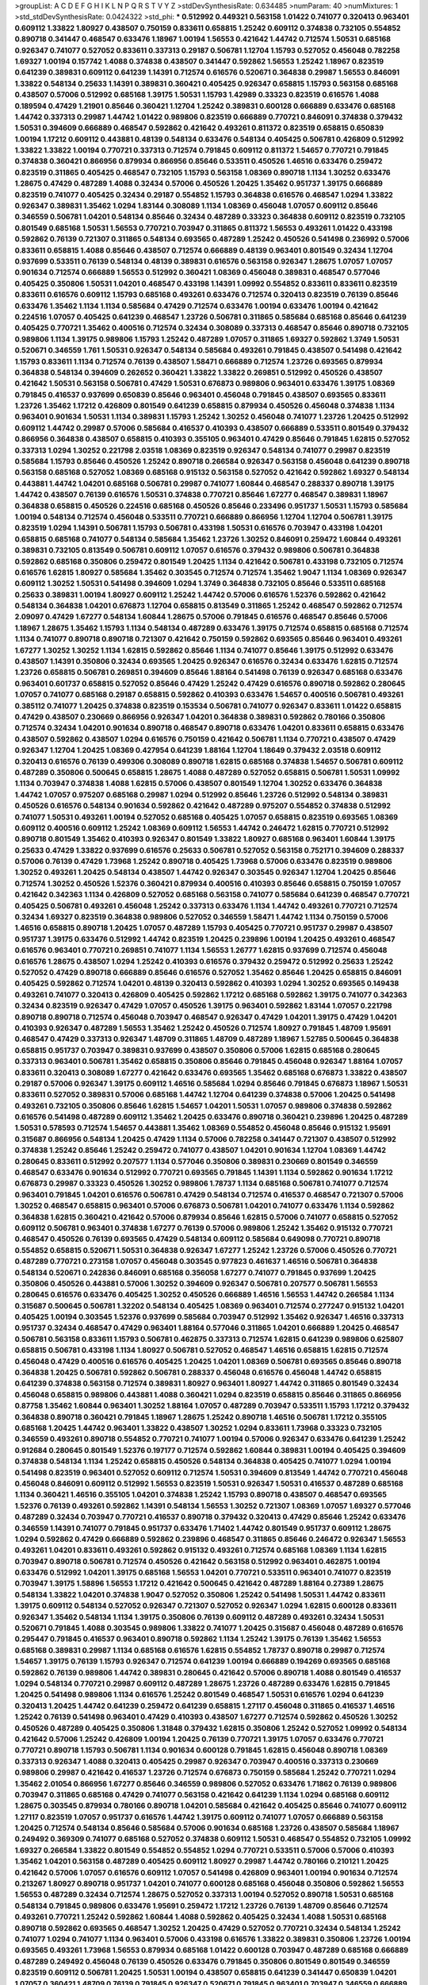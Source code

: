 >groupList:
A C D E F G H I K L
N P Q R S T V Y Z 
>stdDevSynthesisRate:
0.634485 
>numParam:
40
>numMixtures:
1
>std_stdDevSynthesisRate:
0.0424322
>std_phi:
***
0.512992 0.449321 0.563158 1.01422 0.741077 0.320413 0.963401 0.609112 1.33822 1.80927
0.438507 0.750159 0.833611 0.658815 1.25242 0.609112 0.374838 0.732105 0.554852 0.890718
0.341447 0.468547 0.633476 1.18967 1.00194 1.56553 0.421642 1.44742 0.712574 1.50531
0.685168 0.926347 0.741077 0.527052 0.833611 0.337313 0.29187 0.506781 1.12704 1.15793
0.527052 0.456048 0.782258 1.69327 1.00194 0.157742 1.4088 0.374838 0.438507 0.341447
0.592862 1.56553 1.25242 1.18967 0.823519 0.641239 0.389831 0.609112 0.641239 1.14391
0.712574 0.616576 0.520671 0.364838 0.29987 1.56553 0.846091 1.33822 0.548134 0.25633
1.14391 0.389831 0.360421 0.405425 0.926347 0.658815 1.15793 0.563158 0.685168 0.438507
0.57006 0.512992 0.685168 1.39175 1.50531 1.15793 1.42989 0.33323 0.823519 0.616576
1.4088 0.189594 0.47429 1.21901 0.85646 0.360421 1.12704 1.25242 0.389831 0.600128
0.666889 0.633476 0.685168 1.44742 0.337313 0.29987 1.44742 1.01422 0.989806 0.823519
0.666889 0.770721 0.846091 0.374838 0.379432 1.50531 0.394609 0.666889 0.468547 0.592862
0.421642 0.493261 0.811372 0.823519 0.658815 0.650839 1.00194 1.17212 0.609112 0.443881
0.48139 0.548134 0.633476 0.548134 0.405425 0.506781 0.426809 0.512992 1.33822 1.33822
1.00194 0.770721 0.337313 0.712574 0.791845 0.609112 0.811372 1.54657 0.770721 0.791845
0.374838 0.360421 0.866956 0.879934 0.866956 0.85646 0.533511 0.450526 1.46516 0.633476
0.259472 0.823519 0.311865 0.405425 0.468547 0.732105 1.15793 0.563158 1.08369 0.890718
1.1134 1.30252 0.633476 1.28675 0.47429 0.487289 1.4088 0.32434 0.57006 0.450526
1.20425 1.35462 0.951737 1.39175 0.666889 0.823519 0.741077 0.405425 0.32434 0.29187
0.554852 1.15793 0.364838 0.616576 0.468547 1.0294 1.33822 0.926347 0.389831 1.35462
1.0294 1.83144 0.308089 1.1134 1.08369 0.456048 1.07057 0.609112 0.85646 0.346559
0.506781 1.04201 0.548134 0.85646 0.32434 0.487289 0.33323 0.364838 0.609112 0.823519
0.732105 0.801549 0.685168 1.50531 1.56553 0.770721 0.703947 0.311865 0.811372 1.56553
0.493261 1.01422 0.433198 0.592862 0.76139 0.721307 0.311865 0.548134 0.693565 0.487289
1.25242 0.450526 0.541498 0.236992 0.57006 0.833611 0.658815 1.4088 0.85646 0.438507
0.712574 0.666889 0.48139 0.963401 0.801549 0.32434 1.12704 0.937699 0.533511 0.76139
0.548134 0.48139 0.389831 0.616576 0.563158 0.926347 1.28675 1.07057 1.07057 0.901634
0.712574 0.666889 1.56553 0.512992 0.360421 1.08369 0.456048 0.389831 0.468547 0.577046
0.405425 0.350806 1.50531 1.04201 0.468547 0.433198 1.14391 1.09992 0.554852 0.833611
0.833611 0.823519 0.833611 0.616576 0.609112 1.15793 0.685168 0.493261 0.633476 0.712574
0.320413 0.823519 0.76139 0.85646 0.633476 1.35462 1.1134 1.1134 0.585684 0.47429
0.712574 0.633476 1.00194 0.633476 1.00194 0.421642 0.224516 1.07057 0.405425 0.641239
0.468547 1.23726 0.506781 0.311865 0.585684 0.685168 0.85646 0.641239 0.405425 0.770721
1.35462 0.400516 0.712574 0.32434 0.308089 0.337313 0.468547 0.85646 0.890718 0.732105
0.989806 1.1134 1.39175 0.989806 1.15793 1.25242 0.487289 1.07057 0.311865 1.69327
0.592862 1.3749 1.50531 0.520671 0.346559 1.761 1.50531 0.926347 0.548134 0.585684
0.493261 0.791845 0.438507 0.541498 0.421642 1.15793 0.833611 1.1134 0.712574 0.76139
0.438507 1.58471 0.666889 0.712574 1.23726 0.693565 0.879934 0.364838 0.548134 0.394609
0.262652 0.360421 1.33822 1.33822 0.269851 0.512992 0.450526 0.438507 0.421642 1.50531
0.563158 0.506781 0.47429 1.50531 0.676873 0.989806 0.963401 0.633476 1.39175 1.08369
0.791845 0.416537 0.937699 0.650839 0.85646 0.963401 0.456048 0.791845 0.438507 0.693565
0.833611 1.23726 1.35462 1.17212 0.426809 0.801549 0.641239 0.658815 0.879934 0.450526
0.456048 0.374838 1.1134 0.963401 0.901634 1.50531 1.1134 0.389831 1.15793 1.25242
1.30252 0.456048 0.741077 1.23726 1.20425 0.512992 0.609112 1.44742 0.29987 0.57006
0.585684 0.416537 0.410393 0.438507 0.666889 0.533511 0.801549 0.379432 0.866956 0.364838
0.438507 0.658815 0.410393 0.355105 0.963401 0.47429 0.85646 0.791845 1.62815 0.527052
0.337313 1.0294 1.30252 0.221798 2.03518 1.08369 0.823519 0.926347 0.548134 0.741077
0.29987 0.823519 0.585684 1.15793 0.85646 0.450526 1.25242 0.890718 0.266584 0.926347
0.563158 0.456048 0.641239 0.890718 0.563158 0.685168 0.527052 1.08369 0.685168 0.915132
0.563158 0.527052 0.421642 0.592862 1.69327 0.548134 0.443881 1.44742 1.04201 0.685168
0.506781 0.29987 0.741077 1.60844 0.468547 0.288337 0.890718 1.39175 1.44742 0.438507
0.76139 0.616576 1.50531 0.374838 0.770721 0.85646 1.67277 0.468547 0.389831 1.18967
0.364838 0.658815 0.450526 0.224516 0.685168 0.450526 0.85646 0.233496 0.951737 1.50531
1.15793 0.585684 1.00194 0.548134 0.712574 0.456048 0.533511 0.770721 0.666889 0.866956
1.12704 1.12704 0.506781 1.39175 0.823519 1.0294 1.14391 0.506781 1.15793 0.506781
0.433198 1.50531 0.616576 0.703947 0.433198 1.04201 0.658815 0.685168 0.741077 0.548134
0.585684 1.35462 1.23726 1.30252 0.846091 0.259472 1.60844 0.493261 0.389831 0.732105
0.813549 0.506781 0.609112 1.07057 0.616576 0.379432 0.989806 0.506781 0.364838 0.592862
0.685168 0.350806 0.259472 0.801549 1.20425 1.1134 0.421642 0.506781 0.433198 0.732105
0.712574 0.616576 1.62815 1.80927 0.585684 1.35462 0.303545 0.712574 0.712574 1.35462
1.9047 1.1134 1.08369 0.926347 0.609112 1.30252 1.50531 0.541498 0.394609 1.0294
1.3749 0.364838 0.732105 0.85646 0.533511 0.685168 0.25633 0.389831 1.00194 1.80927
0.609112 1.25242 1.44742 0.57006 0.616576 1.52376 0.592862 0.421642 0.548134 0.364838
1.04201 0.676873 1.12704 0.658815 0.813549 0.311865 1.25242 0.468547 0.592862 0.712574
2.09097 0.47429 1.67277 0.548134 1.60844 1.28675 0.57006 0.791845 0.616576 0.468547
0.85646 0.57006 1.18967 1.28675 1.35462 1.15793 1.1134 0.548134 0.487289 0.633476
1.39175 0.712574 0.658815 0.685168 0.712574 1.1134 0.741077 0.890718 0.890718 0.721307
0.421642 0.750159 0.592862 0.693565 0.85646 0.963401 0.493261 1.67277 1.30252 1.30252
1.1134 1.62815 0.592862 0.85646 1.1134 0.741077 0.85646 1.39175 0.512992 0.633476
0.438507 1.14391 0.350806 0.32434 0.693565 1.20425 0.926347 0.616576 0.32434 0.633476
1.62815 0.712574 1.23726 0.658815 0.506781 0.269851 0.394609 0.85646 1.88164 0.541498
0.76139 0.926347 0.685168 0.633476 0.963401 0.601737 0.658815 0.527052 0.85646 0.47429
1.25242 0.47429 0.616576 0.890718 0.592862 0.280645 1.07057 0.741077 0.685168 0.29187
0.658815 0.592862 0.410393 0.633476 1.54657 0.400516 0.506781 0.493261 0.385112 0.741077
1.20425 0.374838 0.823519 0.153534 0.506781 0.741077 0.926347 0.833611 1.01422 0.658815
0.47429 0.438507 0.230669 0.866956 0.926347 1.04201 0.364838 0.389831 0.592862 0.780166
0.350806 0.712574 0.32434 1.04201 0.901634 0.890718 0.468547 0.890718 0.633476 1.04201
0.833611 0.658815 0.633476 0.438507 0.592862 0.438507 1.0294 0.616576 0.750159 0.421642
0.506781 1.1134 0.770721 0.438507 0.47429 0.926347 1.12704 1.20425 1.08369 0.427954
0.641239 1.88164 1.12704 1.18649 0.379432 2.03518 0.609112 0.320413 0.616576 0.76139
0.499306 0.308089 0.890718 1.62815 0.685168 0.374838 1.54657 0.506781 0.609112 0.487289
0.350806 0.500645 0.658815 1.28675 1.4088 0.487289 0.527052 0.658815 0.506781 1.50531
1.09992 1.1134 0.703947 0.374838 1.4088 1.62815 0.57006 0.438507 0.801549 1.12704
1.30252 0.633476 0.364838 1.44742 1.07057 0.975207 0.685168 0.29987 1.0294 0.512992
0.85646 1.23726 0.512992 0.548134 0.389831 0.450526 0.616576 0.548134 0.901634 0.592862
0.421642 0.487289 0.975207 0.554852 0.374838 0.512992 0.741077 1.50531 0.493261 1.00194
0.527052 0.685168 0.405425 1.07057 0.658815 0.823519 0.693565 1.08369 0.609112 0.400516
0.609112 1.25242 1.08369 0.609112 1.56553 1.44742 0.246472 1.62815 0.770721 0.512992
0.890718 0.801549 1.35462 0.410393 0.926347 0.801549 1.33822 1.80927 0.685168 0.963401
1.60844 1.39175 0.25633 0.47429 1.33822 0.937699 0.616576 0.25633 0.506781 0.527052
0.563158 0.752171 0.394609 0.288337 0.57006 0.76139 0.47429 1.73968 1.25242 0.890718
0.405425 1.73968 0.57006 0.633476 0.823519 0.989806 1.30252 0.493261 1.20425 0.548134
0.438507 1.44742 0.926347 0.303545 0.926347 1.12704 1.20425 0.85646 0.712574 1.30252
0.450526 1.52376 0.360421 0.879934 0.400516 0.410393 0.85646 0.658815 0.750159 1.07057
0.421642 0.342363 1.1134 0.426809 0.527052 0.685168 0.563158 0.741077 0.585684 0.641239
0.468547 0.770721 0.405425 0.506781 0.493261 0.456048 1.25242 0.337313 0.633476 1.1134
1.44742 0.493261 0.770721 0.712574 0.32434 1.69327 0.823519 0.364838 0.989806 0.527052
0.346559 1.58471 1.44742 1.1134 0.750159 0.57006 1.46516 0.658815 0.890718 1.20425
1.07057 0.487289 1.15793 0.405425 0.770721 0.951737 0.29987 0.438507 0.951737 1.39175
0.633476 0.512992 1.44742 0.823519 1.20425 0.239896 1.00194 1.20425 0.493261 0.468547
0.616576 0.963401 0.770721 0.269851 0.741077 1.1134 1.56553 1.26777 1.62815 0.937699
0.712574 0.456048 0.616576 1.28675 0.438507 1.0294 1.25242 0.410393 0.616576 0.379432
0.259472 0.512992 0.25633 1.25242 0.527052 0.47429 0.890718 0.666889 0.85646 0.616576
0.527052 1.35462 0.85646 1.20425 0.658815 0.846091 0.405425 0.592862 0.712574 1.04201
0.48139 0.320413 0.592862 0.410393 1.0294 1.30252 0.693565 0.149438 0.493261 0.741077
0.320413 0.426809 0.405425 0.592862 1.17212 0.685168 0.592862 1.39175 0.741077 0.342363
0.32434 0.823519 0.926347 0.47429 1.07057 0.450526 1.39175 0.963401 0.592862 1.83144
1.07057 0.221798 0.890718 0.890718 0.712574 0.456048 0.703947 0.468547 0.926347 0.47429
1.04201 1.39175 0.47429 1.04201 0.410393 0.926347 0.487289 1.56553 1.35462 1.25242
0.450526 0.712574 1.80927 0.791845 1.48709 1.95691 0.468547 0.47429 0.337313 0.926347
1.48709 0.311865 1.48709 0.487289 1.18967 1.52785 0.500645 0.364838 0.658815 0.951737
0.703947 0.389831 0.937699 0.438507 0.350806 0.57006 1.62815 0.685168 0.280645 0.337313
0.963401 0.506781 1.35462 0.658815 0.350806 0.85646 0.791845 0.456048 0.926347 1.88164
1.07057 0.833611 0.320413 0.308089 1.67277 0.421642 0.633476 0.693565 1.35462 0.685168
0.676873 1.33822 0.438507 0.29187 0.57006 0.926347 1.39175 0.609112 1.46516 0.585684
1.0294 0.85646 0.791845 0.676873 1.18967 1.50531 0.833611 0.527052 0.389831 0.57006
0.685168 1.44742 1.12704 0.641239 0.374838 0.57006 1.20425 0.541498 0.493261 0.732105
0.350806 0.85646 1.62815 1.54657 1.04201 1.50531 1.07057 0.989806 0.374838 0.592862
0.616576 0.541498 0.487289 0.609112 1.35462 1.20425 0.633476 0.890718 0.360421 0.239896
1.20425 0.487289 1.50531 0.578593 0.712574 1.54657 0.443881 1.35462 1.08369 0.554852
0.456048 0.85646 0.915132 1.95691 0.315687 0.866956 0.548134 1.20425 0.47429 1.1134
0.57006 0.782258 0.341447 0.721307 0.438507 0.512992 0.374838 1.25242 0.85646 1.25242
0.259472 0.741077 0.438507 1.04201 0.901634 1.12704 1.08369 1.44742 0.280645 0.833611
0.512992 0.207577 1.1134 0.577046 0.350806 0.389831 0.230669 0.801549 0.346559 0.468547
0.633476 0.901634 0.512992 0.770721 0.693565 0.791845 1.14391 1.1134 0.592862 0.901634
1.17212 0.676873 0.29987 0.33323 0.450526 1.30252 0.989806 1.78737 1.1134 0.685168
0.506781 0.741077 0.712574 0.963401 0.791845 1.04201 0.616576 0.506781 0.47429 0.548134
0.712574 0.416537 0.468547 0.721307 0.57006 1.30252 0.468547 0.658815 0.963401 0.57006
0.676873 0.506781 1.04201 0.741077 0.633476 1.1134 0.592862 0.364838 1.62815 0.360421
0.421642 0.57006 0.879934 0.85646 1.62815 0.57006 0.741077 0.658815 0.527052 0.609112
0.506781 0.963401 0.374838 1.67277 0.76139 0.57006 0.989806 1.25242 1.35462 0.915132
0.770721 0.468547 0.450526 0.76139 0.693565 0.47429 0.548134 0.609112 0.585684 0.649098
0.770721 0.890718 0.554852 0.658815 0.520671 1.50531 0.364838 0.926347 1.67277 1.25242
1.23726 0.57006 0.450526 0.770721 0.487289 0.770721 0.273158 1.07057 0.456048 0.303545
0.977823 0.461637 1.46516 0.506781 0.364838 0.548134 0.520671 0.242836 0.846091 0.685168
0.356058 1.67277 0.741077 0.791845 0.937699 1.20425 0.350806 0.450526 0.443881 0.57006
1.30252 0.394609 0.926347 0.506781 0.207577 0.506781 1.56553 0.280645 0.616576 0.633476
0.405425 1.30252 0.450526 0.666889 1.46516 1.56553 1.44742 0.266584 1.1134 0.315687
0.500645 0.506781 1.32202 0.548134 0.405425 1.08369 0.963401 0.712574 0.277247 0.915132
1.04201 0.405425 1.00194 0.303545 1.52376 0.937699 0.585684 0.703947 0.512992 1.35462
0.926347 1.46516 0.337313 0.951737 0.32434 0.468547 0.47429 0.963401 1.88164 0.577046
0.311865 1.04201 0.666889 1.20425 0.468547 0.506781 0.563158 0.833611 1.15793 0.506781
0.462875 0.337313 0.712574 1.62815 0.641239 0.989806 0.625807 0.658815 0.506781 0.433198
1.1134 1.80927 0.506781 0.527052 0.468547 1.46516 0.658815 1.62815 0.712574 0.456048
0.47429 0.400516 0.616576 0.405425 1.20425 1.04201 1.08369 0.506781 0.693565 0.85646
0.890718 0.364838 1.20425 0.506781 0.592862 0.506781 0.288337 0.456048 0.616576 0.456048
1.44742 0.658815 0.641239 0.374838 0.563158 0.712574 0.389831 1.80927 0.963401 1.80927
1.44742 0.311865 0.801549 0.32434 0.456048 0.658815 0.989806 0.443881 1.4088 0.360421
1.0294 0.823519 0.658815 0.85646 0.311865 0.866956 0.87758 1.35462 1.60844 0.963401
1.30252 1.88164 1.07057 0.487289 0.703947 0.533511 1.15793 1.17212 0.379432 0.364838
0.890718 0.360421 0.791845 1.18967 1.28675 1.25242 0.890718 1.46516 0.506781 1.17212
0.355105 0.685168 1.20425 1.44742 0.963401 1.33822 0.438507 1.30252 1.0294 0.833611
1.73968 0.33323 0.732105 0.346559 0.493261 0.890718 0.554852 0.770721 0.741077 1.00194
0.57006 0.926347 0.633476 0.641239 1.25242 0.912684 0.280645 0.801549 1.52376 0.197177
0.712574 0.592862 1.60844 0.389831 1.00194 0.405425 0.394609 0.374838 0.548134 1.1134
1.25242 0.658815 0.450526 0.548134 0.364838 0.405425 0.741077 1.0294 1.00194 0.541498
0.823519 0.963401 0.527052 0.609112 0.712574 1.50531 0.394609 0.813549 1.44742 0.770721
0.456048 0.456048 0.846091 0.609112 0.512992 1.56553 0.823519 1.50531 0.926347 1.50531
0.416537 0.487289 0.685168 1.1134 0.360421 1.46516 0.355105 1.04201 0.374838 1.25242
1.15793 0.890718 0.438507 0.468547 0.693565 1.52376 0.76139 0.493261 0.592862 1.14391
0.548134 1.56553 1.30252 0.721307 1.08369 1.07057 1.69327 0.577046 0.487289 0.32434
0.703947 0.770721 0.416537 0.890718 0.379432 0.320413 0.47429 0.85646 1.25242 0.633476
0.346559 1.14391 0.741077 0.791845 0.951737 0.633476 1.71402 1.44742 0.801549 0.951737
0.609112 1.28675 1.0294 0.592862 0.47429 0.666889 0.592862 0.239896 0.468547 0.311865
0.85646 0.246472 0.926347 1.56553 0.493261 1.04201 0.833611 0.493261 0.592862 0.915132
0.493261 0.712574 0.685168 1.08369 1.1134 1.62815 0.703947 0.890718 0.506781 0.712574
0.450526 0.421642 0.563158 0.512992 0.963401 0.462875 1.00194 0.633476 0.512992 1.04201
1.39175 0.685168 1.56553 1.04201 0.770721 0.533511 0.963401 0.741077 0.823519 0.703947
1.39175 1.58896 1.56553 1.17212 0.421642 0.500645 0.421642 0.487289 1.88164 0.27389
1.28675 0.548134 1.33822 1.04201 0.374838 1.9047 0.527052 0.350806 1.25242 0.541498
1.50531 1.44742 0.833611 1.39175 0.609112 0.548134 0.527052 0.926347 0.721307 0.527052
0.926347 1.0294 1.62815 0.600128 0.833611 0.926347 1.35462 0.548134 1.1134 1.39175
0.350806 0.76139 0.609112 0.487289 0.493261 0.32434 1.50531 0.520671 0.791845 1.4088
0.303545 0.989806 1.33822 0.741077 1.20425 0.315687 0.456048 0.487289 0.616576 0.295447
0.791845 0.416537 0.963401 0.890718 0.592862 1.1134 1.25242 1.39175 0.76139 1.35462
1.56553 0.685168 0.389831 0.29987 1.1134 0.685168 0.616576 1.62815 0.554852 1.78737
0.890718 0.29987 0.712574 1.54657 1.39175 0.76139 1.15793 0.926347 0.712574 0.641239
1.00194 0.666889 0.194269 0.693565 0.685168 0.592862 0.76139 0.989806 1.44742 0.389831
0.280645 0.421642 0.57006 0.890718 1.4088 0.801549 0.416537 1.0294 0.548134 0.770721
0.29987 0.609112 0.487289 1.28675 1.23726 0.487289 0.633476 1.62815 0.791845 1.20425
0.541498 0.989806 1.1134 0.616576 1.25242 0.801549 0.468547 1.50531 0.616576 1.0294
0.641239 0.320413 1.20425 1.44742 0.641239 0.259472 0.641239 0.658815 1.27117 0.456048
0.311865 0.416537 1.46516 1.25242 0.76139 0.541498 0.963401 0.47429 0.410393 0.438507
1.67277 0.712574 0.592862 0.450526 1.30252 0.450526 0.487289 0.405425 0.350806 1.31848
0.379432 1.62815 0.350806 1.25242 0.527052 1.09992 0.548134 0.421642 0.57006 1.25242
0.426809 1.00194 1.20425 0.76139 0.770721 1.39175 1.07057 0.633476 0.770721 0.770721
0.890718 1.15793 0.506781 1.1134 0.901634 0.600128 0.791845 1.62815 0.456048 0.890718
1.08369 0.337313 0.926347 1.4088 0.320413 0.405425 0.29987 0.926347 0.703947 0.400516
0.337313 0.230669 0.989806 0.29987 0.421642 0.416537 1.23726 0.712574 0.676873 0.750159
0.585684 1.25242 0.770721 1.0294 1.35462 2.01054 0.866956 1.67277 0.85646 0.346559
0.989806 0.527052 0.633476 1.71862 0.76139 0.989806 0.703947 0.311865 0.685168 0.47429
0.741077 0.563158 0.421642 0.641239 1.1134 1.0294 0.685168 0.609112 1.28675 0.303545
0.879934 0.780166 0.890718 1.04201 0.585684 0.421642 0.405425 0.85646 0.741077 0.609112
1.27117 0.823519 1.07057 0.951737 0.616576 1.44742 1.39175 0.609112 0.741077 1.07057
0.666889 0.563158 1.20425 0.712574 0.548134 0.85646 0.585684 0.57006 0.901634 0.685168
1.23726 0.438507 0.585684 1.18967 0.249492 0.369309 0.741077 0.685168 0.527052 0.374838
0.609112 1.50531 0.468547 0.554852 0.732105 1.09992 1.69327 0.266584 1.33822 0.801549
0.554852 0.554852 1.0294 0.770721 0.533511 0.57006 0.57006 0.410393 1.35462 1.04201
0.563158 0.487289 0.405425 0.609112 1.80927 0.29987 1.44742 0.780166 0.210121 1.20425
0.421642 0.57006 1.07057 0.616576 0.609112 1.07057 0.541498 0.426809 0.963401 1.00194
0.901634 0.712574 0.213267 1.80927 0.890718 0.951737 1.04201 0.741077 0.600128 0.685168
0.456048 0.350806 0.592862 1.56553 1.56553 0.487289 0.32434 0.712574 1.28675 0.527052
0.337313 1.00194 0.527052 0.890718 1.50531 0.685168 0.548134 0.791845 0.989806 0.633476
1.95691 0.259472 1.17212 1.23726 0.76139 1.48709 0.85646 0.712574 0.493261 0.770721
1.25242 0.592862 1.60844 1.4088 0.592862 0.405425 0.32434 1.4088 1.50531 0.685168
0.890718 0.592862 0.693565 0.468547 1.30252 1.20425 0.47429 0.527052 0.770721 0.32434
0.548134 1.25242 0.741077 1.0294 0.741077 1.1134 0.963401 0.57006 0.433198 0.616576
1.33822 0.389831 0.350806 1.23726 1.00194 0.693565 0.493261 1.73968 1.56553 0.879934
0.685168 1.01422 0.600128 0.703947 0.487289 0.685168 0.666889 0.487289 0.249492 0.456048
0.76139 0.450526 0.633476 0.791845 0.350806 0.801549 0.801549 0.346559 0.823519 0.609112
0.506781 1.20425 1.50531 1.00194 0.438507 0.658815 0.641239 0.341447 0.650839 1.04201
1.07057 0.360421 1.48709 0.76139 0.791845 0.926347 0.520671 0.791845 0.963401 0.703947
0.346559 0.666889 1.08369 0.389831 1.12704 0.890718 1.25242 2.26159 0.360421 1.07057
1.20425 0.833611 0.585684 1.83144 1.14391 0.963401 0.890718 0.303545 0.456048 1.62815
1.07057 0.926347 1.761 0.951737 0.29987 0.379432 0.989806 0.506781 1.1134 1.44742
0.926347 0.563158 0.421642 0.57006 1.54657 1.35462 0.866956 0.609112 1.44742 0.732105
0.527052 0.633476 0.374838 0.616576 0.350806 0.506781 0.732105 0.641239 1.20425 0.585684
1.30252 0.741077 0.823519 0.890718 0.493261 0.833611 0.311865 0.533511 2.1746 1.56553
0.33323 0.57006 0.48139 0.712574 0.951737 1.1134 0.394609 0.616576 0.703947 0.915132
1.07057 1.73968 1.15793 1.50531 0.456048 0.833611 0.57006 0.438507 0.616576 1.15793
0.456048 0.658815 0.712574 1.4088 1.62815 0.801549 0.616576 1.18967 1.88164 0.379432
0.493261 0.541498 1.35462 1.25242 0.823519 0.585684 1.54657 0.712574 0.951737 1.56553
0.609112 0.230669 1.62815 1.09992 0.548134 0.693565 0.374838 0.833611 0.527052 1.0294
0.963401 0.890718 1.08369 0.541498 0.438507 0.592862 1.46516 0.770721 0.823519 0.616576
0.85646 1.42989 1.95691 1.15793 0.685168 0.438507 0.450526 0.76139 1.20425 0.269851
0.926347 0.405425 1.73968 0.721307 0.421642 1.20425 0.29187 0.666889 0.468547 1.15793
1.0294 1.80927 0.421642 1.54657 0.438507 0.421642 0.57006 0.563158 1.39175 0.520671
1.25242 0.937699 1.4088 1.04201 0.548134 0.350806 0.85646 1.50531 0.616576 1.761
1.1134 0.592862 0.866956 0.770721 0.658815 0.823519 0.937699 0.977823 1.67277 0.450526
1.33822 0.438507 1.14391 0.609112 0.512992 1.01422 0.750159 1.58471 0.76139 0.890718
0.791845 0.405425 1.20425 0.833611 0.450526 0.585684 1.56553 1.07057 1.25242 1.30252
1.33822 0.364838 1.48709 0.666889 1.0294 0.732105 0.541498 0.85646 0.732105 0.801549
0.32434 0.833611 1.00194 0.57006 0.527052 0.915132 0.57006 1.67277 1.56553 0.487289
0.685168 0.801549 0.379432 0.658815 0.389831 0.350806 0.770721 1.04201 0.741077 0.592862
0.685168 1.39175 1.62815 0.633476 0.703947 0.633476 0.926347 1.25242 0.548134 0.658815
0.512992 1.15793 1.62815 1.00194 0.963401 0.963401 0.712574 1.46516 0.288337 0.456048
0.303545 0.360421 0.609112 0.846091 0.890718 0.926347 0.616576 1.15793 0.823519 1.50531
0.456048 0.658815 1.07057 0.468547 0.616576 0.493261 0.975207 0.405425 0.901634 0.963401
0.527052 0.609112 1.12704 1.50531 0.57006 0.951737 0.360421 0.364838 0.592862 0.527052
0.350806 0.676873 0.685168 0.650839 0.592862 0.963401 1.62815 1.30252 0.364838 1.23726
1.35462 1.20425 0.823519 0.433198 0.487289 1.15793 0.890718 0.29987 1.08369 0.703947
0.685168 0.303545 0.554852 0.179613 0.443881 0.823519 1.1134 1.25242 0.770721 0.527052
1.26777 0.520671 0.901634 1.33822 0.890718 0.438507 0.438507 0.926347 0.350806 0.57006
1.04201 0.374838 1.1134 0.641239 0.456048 0.57006 0.315687 0.360421 0.548134 0.421642
1.00194 0.311865 0.866956 0.512992 1.00194 0.823519 0.506781 0.487289 0.823519 0.541498
1.35462 1.48709 1.15793 0.230669 1.88164 1.39175 0.951737 0.548134 0.823519 0.823519
1.15793 0.364838 1.20425 0.770721 0.693565 0.346559 1.20425 0.649098 0.443881 1.08369
0.456048 1.39175 0.963401 0.389831 1.67277 0.259472 0.468547 0.791845 0.438507 1.1134
0.685168 0.770721 1.25242 0.76139 1.25242 0.633476 1.761 1.50531 0.468547 1.60844
0.801549 0.548134 0.288337 1.52376 0.741077 1.30252 0.57006 0.350806 0.712574 0.405425
0.461637 0.533511 0.25633 0.360421 0.616576 0.438507 0.823519 0.741077 0.76139 0.277247
0.364838 0.563158 0.770721 1.44742 0.963401 0.846091 0.269851 1.67277 0.658815 2.03518
0.721307 0.770721 1.67277 0.311865 0.527052 0.456048 1.4088 0.438507 0.548134 0.379432
1.1134 1.15793 0.47429 1.33822 0.541498 0.527052 0.85646 0.963401 0.487289 0.438507
1.15793 0.592862 1.35462 0.311865 0.405425 1.95691 0.280645 0.592862 1.15793 1.0294
0.823519 0.33323 2.20125 0.389831 0.741077 0.374838 1.30252 1.69327 0.548134 1.4088
0.527052 1.04201 0.303545 1.56553 0.76139 0.791845 0.989806 0.866956 1.15793 1.33822
0.901634 0.633476 0.801549 1.17212 0.57006 0.951737 1.09992 0.438507 1.35462 0.239896
1.15793 0.303545 0.85646 0.633476 0.405425 0.541498 1.35462 0.963401 1.28675 0.609112
0.780166 1.80927 0.76139 1.1134 0.963401 1.20425 0.685168 1.04201 0.633476 1.23726
1.20425 1.15793 0.633476 0.259472 0.506781 0.666889 0.468547 1.50531 1.60844 0.527052
1.25242 0.450526 0.205064 1.0294 0.963401 1.04201 0.741077 0.548134 1.18967 1.46516
1.26777 1.30252 0.915132 0.76139 0.487289 0.585684 0.633476 0.389831 0.658815 0.541498
1.33822 1.15793 0.633476 1.33822 0.548134 0.989806 1.15793 0.685168 0.641239 0.379432
0.791845 0.262652 0.389831 1.27117 0.811372 0.433198 0.506781 0.721307 1.30252 0.341447
0.791845 0.741077 0.389831 0.633476 0.389831 1.14391 1.56553 0.721307 0.450526 0.541498
0.374838 1.20425 0.438507 0.421642 0.712574 0.833611 0.389831 0.926347 0.456048 0.548134
0.890718 0.400516 0.421642 1.85886 0.405425 0.47429 0.791845 0.288337 1.25242 1.00194
0.269851 0.527052 1.1134 0.866956 0.609112 0.823519 0.592862 0.506781 1.50531 0.374838
1.07057 1.12704 0.963401 1.0294 0.658815 0.658815 0.963401 0.563158 0.57006 0.633476
1.15793 1.00194 0.989806 0.421642 0.527052 1.12704 0.823519 0.548134 0.791845 0.926347
1.80927 0.487289 0.791845 1.30252 1.28675 0.770721 1.33822 0.791845 1.33822 1.56553
0.500645 0.585684 0.592862 0.633476 1.67277 1.15793 0.57006 0.379432 0.14195 0.527052
0.527052 0.801549 1.20425 1.08369 1.00194 1.35462 1.15793 0.32434 1.54657 0.937699
0.633476 0.963401 0.592862 0.721307 1.39175 0.487289 0.548134 0.48139 0.823519 0.658815
0.548134 0.389831 0.963401 1.07057 0.450526 0.712574 0.592862 0.548134 0.456048 0.438507
0.541498 1.04201 0.741077 1.52376 0.712574 0.288337 0.506781 0.246472 0.890718 1.00194
0.890718 0.823519 0.703947 0.791845 0.633476 0.493261 0.230669 0.527052 0.259472 0.500645
0.741077 0.585684 0.693565 0.405425 0.288337 0.712574 0.433198 0.989806 0.801549 0.512992
0.563158 0.57006 0.389831 0.433198 1.04201 0.85646 0.658815 0.963401 0.410393 0.650839
1.17212 0.563158 1.25242 0.890718 0.360421 0.246472 1.62815 0.658815 0.57006 0.394609
1.69327 0.541498 0.791845 0.85646 0.527052 1.95691 0.259472 0.337313 1.60844 0.468547
1.33822 1.25242 0.438507 0.468547 0.450526 1.00194 0.346559 0.416537 0.741077 0.288337
0.360421 0.374838 1.62815 0.770721 0.527052 0.311865 0.512992 0.890718 0.456048 0.890718
1.39175 0.926347 0.341447 1.00194 0.658815 0.741077 0.926347 0.468547 0.32434 1.1134
0.641239 1.28675 1.07057 1.30252 1.46516 0.685168 1.25242 1.15793 0.963401 1.69327
1.15793 0.57006 1.35462 0.433198 0.685168 1.62815 0.506781 1.42989 0.57006 0.263356
1.56553 0.189594 1.08369 0.379432 0.541498 0.32434 0.685168 0.405425 0.443881 1.44742
1.07057 0.585684 0.520671 1.23726 1.35462 0.592862 0.937699 0.616576 1.0294 0.421642
0.951737 0.666889 0.374838 0.548134 0.846091 0.249492 0.926347 1.50531 0.963401 0.658815
1.83144 1.44742 1.08369 1.25242 0.989806 0.741077 0.866956 0.890718 0.901634 0.592862
0.394609 0.350806 1.30252 0.487289 1.35462 1.00194 1.56553 0.450526 0.791845 1.07057
1.88164 0.527052 0.85646 1.30252 1.44742 0.926347 1.30252 0.259472 0.337313 0.592862
1.23726 1.67277 1.0294 1.44742 1.00194 0.801549 0.563158 0.833611 0.609112 0.801549
0.592862 0.487289 0.379432 1.07057 0.57006 0.685168 1.62815 1.50531 0.592862 0.421642
0.506781 1.1134 1.35462 0.641239 1.48709 1.56553 1.20425 0.29987 0.438507 0.833611
0.963401 0.337313 0.421642 0.364838 0.712574 0.791845 0.85646 0.389831 1.73968 0.33323
0.512992 1.56553 0.47429 0.468547 0.676873 1.42989 0.712574 0.346559 0.890718 0.32434
0.866956 1.35462 0.47429 0.609112 0.833611 1.1134 1.4088 0.732105 0.57006 0.890718
0.57006 0.394609 0.833611 0.468547 1.44742 0.433198 0.76139 0.405425 1.08369 0.592862
0.963401 0.456048 0.833611 0.658815 0.527052 0.926347 0.57006 1.761 1.69327 0.29187
0.823519 0.901634 1.35462 1.88164 0.450526 0.989806 0.337313 0.269851 0.438507 0.926347
1.761 0.29987 0.685168 1.0294 0.616576 1.0294 0.732105 0.801549 0.85646 0.712574
0.890718 0.592862 1.15793 0.801549 0.592862 0.239896 1.73968 0.937699 0.732105 0.487289
1.39175 0.890718 1.62815 0.624133 0.32434 0.890718 0.823519 0.721307 0.32434 1.07057
0.541498 1.50531 0.926347 2.03518 0.426809 1.67277 0.456048 0.563158 1.60844 0.890718
0.548134 0.823519 1.73968 0.311865 0.364838 0.360421 0.506781 1.83144 0.456048 0.76139
0.770721 0.541498 0.527052 0.712574 0.712574 0.890718 0.801549 0.443881 0.85646 0.801549
0.205064 1.15793 0.741077 0.506781 0.732105 0.650839 1.56553 0.506781 0.57006 0.493261
0.506781 0.712574 0.592862 0.527052 1.44742 1.14391 1.50531 0.770721 0.438507 0.487289
1.00194 1.00194 0.394609 1.39175 0.438507 1.12704 0.350806 1.44742 0.421642 0.801549
1.46516 0.791845 0.741077 0.801549 0.487289 1.00194 0.666889 0.616576 0.801549 1.35462
0.732105 0.823519 0.374838 0.487289 0.506781 0.600128 0.527052 0.47429 0.360421 0.750159
0.47429 1.07057 0.405425 1.09992 0.438507 0.866956 0.487289 1.0294 0.400516 0.76139
0.389831 0.303545 0.311865 1.1134 0.866956 0.405425 0.741077 0.311865 0.76139 1.05761
0.350806 1.28675 1.33822 0.29187 0.288337 1.25242 0.184536 0.616576 1.00194 1.04201
0.693565 0.712574 1.39175 0.658815 0.592862 0.405425 1.07057 1.33822 0.527052 0.85646
1.1134 1.62815 0.823519 0.527052 0.350806 0.712574 0.633476 0.823519 0.85646 0.360421
0.770721 0.57006 1.23726 1.25242 1.07057 0.658815 1.30252 0.633476 0.616576 0.563158
0.823519 0.592862 0.389831 0.685168 0.823519 0.405425 0.438507 1.28675 0.85646 0.846091
1.28675 1.20425 1.30252 0.47429 0.901634 1.07057 1.35462 0.364838 0.487289 0.741077
0.741077 0.493261 1.48709 0.194269 0.658815 0.801549 0.433198 1.08369 0.520671 0.527052
1.48709 0.791845 0.506781 1.44742 0.633476 0.975207 0.633476 0.487289 0.609112 0.445072
0.288337 0.456048 0.693565 0.394609 0.385112 0.801549 1.761 0.846091 0.85646 0.76139
0.963401 0.780166 0.438507 0.712574 0.548134 0.438507 0.592862 0.866956 0.548134 0.801549
0.350806 0.592862 0.585684 0.609112 1.00194 0.506781 0.685168 0.823519 1.08369 0.438507
0.791845 0.277247 0.337313 0.989806 0.548134 0.592862 1.21901 0.801549 0.801549 0.385112
1.08369 0.421642 1.1134 0.616576 1.1134 1.80927 0.493261 1.14391 0.616576 0.85646
0.915132 0.487289 1.50531 0.374838 0.487289 1.09992 0.833611 1.1134 1.20425 0.813549
0.712574 0.750159 0.355105 0.666889 1.28675 0.989806 0.25633 0.506781 0.308089 1.48709
0.926347 0.801549 1.00194 0.915132 1.60844 1.56553 1.12704 0.866956 0.963401 0.989806
0.527052 0.487289 1.44742 0.438507 1.30252 0.685168 1.54657 0.963401 0.563158 1.83144
0.609112 0.712574 1.00194 1.20425 1.0294 1.00194 1.09992 0.770721 0.487289 0.527052
0.585684 0.915132 0.791845 0.548134 0.666889 0.650839 0.249492 1.54657 0.374838 0.57006
0.616576 0.633476 0.592862 1.15793 0.741077 1.50531 0.741077 0.360421 1.30252 0.616576
0.666889 0.487289 0.890718 0.76139 0.548134 0.456048 0.791845 0.951737 0.374838 0.506781
1.44742 0.468547 0.866956 0.801549 1.17212 0.833611 0.890718 0.385112 0.693565 0.320413
1.08369 1.23726 0.47429 1.50531 1.20425 0.801549 0.456048 0.438507 0.732105 0.554852
0.350806 1.67277 0.506781 1.33822 0.890718 1.17212 1.08369 1.20425 0.650839 0.421642
0.658815 0.47429 0.456048 0.438507 0.666889 1.69327 0.833611 1.33822 1.35462 0.741077
1.44742 0.963401 0.658815 1.07057 0.658815 0.879934 0.732105 0.374838 0.76139 0.600128
0.989806 1.04201 0.693565 1.26777 1.30252 0.269851 1.30252 0.592862 1.44742 0.527052
0.963401 0.926347 1.25242 0.563158 0.585684 0.389831 1.15793 1.62815 0.277247 0.658815
0.405425 0.963401 0.29187 0.890718 1.20425 0.741077 0.85646 0.47429 0.394609 1.15793
0.468547 0.493261 0.592862 0.421642 0.493261 1.30252 0.901634 1.23726 0.456048 0.585684
0.29187 0.926347 1.33822 0.259472 1.62815 0.633476 0.676873 1.44742 0.468547 0.421642
0.658815 1.0294 0.712574 1.33822 0.890718 0.506781 0.47429 0.32434 0.975207 0.374838
0.487289 0.685168 1.0294 0.600128 0.355105 0.47429 0.741077 1.15793 0.350806 1.08369
0.801549 0.512992 0.685168 0.433198 0.57006 0.85646 1.25242 0.641239 0.421642 0.770721
0.963401 0.585684 2.03518 0.577046 0.85646 0.487289 0.585684 1.12704 1.04201 1.28675
0.421642 0.405425 1.54244 0.506781 1.56553 0.426809 0.563158 0.616576 0.750159 0.585684
0.633476 1.14391 0.658815 0.438507 1.25242 0.450526 0.360421 0.616576 0.249492 0.394609
0.890718 0.350806 0.641239 1.39175 1.56553 0.963401 0.712574 0.468547 0.712574 1.1134
0.585684 0.400516 0.374838 0.693565 1.44742 0.609112 0.33323 0.712574 0.493261 2.06013
1.30252 0.770721 0.833611 1.15793 0.533511 1.56553 1.33822 0.554852 0.541498 0.374838
1.20425 0.592862 0.963401 0.609112 0.350806 1.20425 0.823519 1.07057 0.416537 0.405425
1.33822 0.791845 0.901634 0.801549 1.04201 2.03518 1.15793 1.35462 0.685168 0.666889
1.44742 0.963401 1.1134 0.311865 0.337313 0.658815 0.421642 0.616576 0.901634 1.0294
0.541498 1.761 0.732105 0.506781 0.374838 0.533511 0.438507 0.823519 0.585684 0.616576
0.750159 0.712574 0.487289 0.563158 0.585684 1.67277 1.44742 1.62815 0.374838 0.658815
0.801549 1.44742 0.527052 0.801549 1.26777 1.0294 0.846091 0.989806 0.506781 1.00194
0.926347 0.450526 1.44742 0.693565 1.30252 0.563158 1.25242 0.592862 1.28675 0.405425
0.770721 0.703947 0.563158 1.25242 0.963401 0.609112 0.328315 0.534942 0.658815 0.350806
0.506781 0.487289 1.07057 0.416537 0.512992 0.658815 0.506781 1.30252 0.616576 1.44742
0.379432 0.433198 0.311865 0.963401 0.493261 0.833611 0.438507 0.350806 0.823519 0.506781
1.00194 0.487289 0.57006 0.685168 0.650839 0.592862 0.438507 0.57006 0.85646 1.18967
1.00194 0.926347 0.85646 0.732105 0.833611 0.450526 0.493261 1.48709 0.76139 0.616576
0.685168 0.346559 0.487289 1.3749 0.926347 1.28675 0.833611 0.364838 0.76139 0.337313
0.741077 0.506781 0.801549 1.67277 0.685168 0.32434 0.527052 1.69327 0.721307 0.585684
0.32434 1.0294 0.456048 0.456048 0.732105 0.421642 1.60844 1.0294 1.50531 1.08369
0.712574 1.25242 0.963401 0.57006 1.28675 0.230669 0.487289 0.548134 0.468547 0.389831
0.548134 1.4088 0.823519 0.633476 0.85646 0.609112 1.00194 0.712574 0.926347 0.843827
1.4088 1.56553 1.15793 0.592862 0.770721 1.85886 1.28675 1.35462 1.95691 1.80927
0.666889 0.32434 0.833611 1.1134 0.320413 1.28675 0.405425 0.379432 0.500645 0.712574
1.18967 0.85646 0.721307 0.770721 1.80927 0.527052 0.633476 0.468547 1.25242 1.44742
0.833611 0.85646 1.07057 0.563158 1.21901 0.658815 1.62815 1.73968 0.224516 0.676873
0.592862 1.33822 0.315687 0.520671 0.633476 1.4088 0.633476 0.685168 0.685168 0.741077
0.890718 0.963401 0.527052 0.450526 0.741077 0.379432 1.12704 0.389831 0.337313 1.04201
0.963401 1.20425 1.69327 0.901634 0.527052 0.915132 0.506781 0.438507 0.890718 1.04201
0.741077 0.658815 0.405425 1.15793 0.890718 0.641239 0.461637 0.732105 0.548134 0.846091
0.379432 1.09992 1.30252 1.32202 0.533511 0.405425 0.649098 0.533511 0.350806 0.963401
0.823519 0.520671 1.25242 0.493261 0.29987 0.487289 0.85646 0.394609 0.3703 1.0294
0.374838 0.47429 0.650839 0.224516 0.609112 0.416537 0.750159 1.20425 0.421642 1.1134
0.506781 0.901634 0.47429 1.18967 1.35462 0.712574 1.50531 0.712574 0.533511 0.468547
0.548134 0.658815 0.770721 0.85646 0.277247 1.20425 0.266584 1.56553 0.32434 1.50531
0.633476 1.25242 0.54005 1.52376 1.04201 1.39175 0.616576 1.39175 0.548134 0.741077
0.666889 0.703947 1.00194 0.732105 1.4088 0.616576 0.963401 1.33822 0.616576 0.791845
0.548134 0.890718 1.15793 1.56553 1.25242 0.926347 0.791845 0.712574 0.433198 0.456048
0.712574 0.350806 0.337313 0.879934 0.592862 0.191917 0.926347 0.280645 1.14085 0.625807
0.633476 0.616576 1.46516 0.346559 1.15793 1.52376 1.30252 0.548134 0.85646 1.56553
0.456048 0.833611 1.08369 0.456048 0.506781 1.00194 0.592862 0.487289 0.901634 0.421642
1.0294 0.592862 0.57006 0.963401 1.15793 0.633476 0.456048 0.685168 0.527052 0.311865
0.732105 0.926347 0.533511 0.541498 1.08369 0.405425 1.56553 0.712574 0.937699 0.801549
0.421642 0.703947 0.450526 1.20425 1.15793 1.39175 0.57006 0.512992 0.846091 1.01694
0.493261 0.506781 0.85646 0.915132 0.641239 1.35462 2.03518 1.83144 2.01054 0.259472
0.506781 0.616576 0.658815 0.801549 0.989806 0.963401 0.374838 0.616576 0.989806 0.823519
0.360421 0.500645 0.975207 1.44742 0.487289 1.20425 0.405425 1.33822 0.846091 0.29987
1.12704 0.823519 1.25242 1.1134 0.741077 0.421642 2.1746 1.07057 0.554852 0.493261
0.468547 0.741077 0.592862 0.76139 0.658815 0.493261 0.47429 0.926347 1.15793 1.62815
0.541498 0.823519 0.926347 0.337313 0.405425 0.269851 0.823519 0.770721 0.609112 0.890718
0.770721 0.76139 1.31848 1.39175 1.28675 1.25242 1.73968 0.616576 0.405425 1.80927
0.926347 1.05761 0.421642 0.33323 0.676873 0.963401 0.770721 0.563158 0.541498 0.493261
1.25242 1.1134 0.57006 1.07057 0.676873 1.17212 0.350806 0.230669 1.12704 0.468547
0.833611 0.426809 0.741077 0.791845 0.770721 0.890718 0.379432 0.527052 0.963401 0.493261
0.548134 1.30252 0.712574 0.833611 0.389831 0.76139 0.468547 0.616576 0.394609 0.389831
0.823519 1.44742 0.577046 1.33822 1.33822 0.487289 0.438507 0.685168 1.08369 1.12704
1.56553 1.35462 0.633476 0.405425 1.60844 1.50531 0.29187 0.823519 0.421642 0.901634
0.609112 0.249492 1.1134 0.693565 0.487289 0.405425 0.578593 0.633476 0.337313 0.350806
0.633476 1.00194 0.506781 1.1134 1.48709 0.926347 0.249492 1.761 0.421642 0.468547
0.364838 0.685168 0.685168 0.405425 1.30252 0.658815 0.658815 0.592862 0.685168 0.47429
0.76139 0.346559 1.00194 0.236992 0.47429 0.450526 0.823519 1.39175 0.512992 0.487289
1.33822 0.658815 0.29187 0.506781 0.585684 0.951737 0.548134 0.890718 1.50531 0.76139
0.963401 0.823519 1.54657 1.42989 0.770721 0.658815 0.833611 0.438507 1.07057 0.901634
0.721307 0.548134 0.658815 0.288337 0.712574 0.937699 0.712574 0.585684 0.703947 0.926347
0.47429 1.18967 1.54657 0.666889 0.616576 0.641239 0.506781 0.741077 0.33323 0.633476
0.456048 0.666889 1.48709 0.658815 0.658815 0.592862 0.421642 1.60844 0.468547 0.32434
0.405425 0.57006 0.456048 0.666889 1.761 2.35205 0.770721 1.44742 1.46516 0.770721
0.658815 0.527052 1.30252 0.791845 0.791845 0.506781 0.47429 0.801549 0.712574 0.741077
0.685168 0.609112 0.585684 0.963401 0.633476 0.741077 0.633476 1.15793 1.07057 0.364838
0.533511 0.823519 0.500645 0.394609 0.374838 0.658815 0.364838 1.44742 0.633476 0.592862
1.0294 1.42989 0.85646 1.04201 1.50531 0.685168 0.548134 0.374838 1.80927 0.890718
0.563158 0.563158 1.21901 0.303545 0.85646 1.08369 1.0294 1.83144 0.890718 0.438507
1.0294 0.288337 0.487289 0.421642 0.963401 1.07057 1.04201 0.801549 0.592862 0.791845
0.487289 0.85646 1.56553 0.823519 0.443881 0.520671 1.35462 0.658815 1.15793 1.44742
0.500645 0.609112 0.823519 1.17212 1.48709 0.389831 0.616576 0.989806 0.527052 0.616576
0.915132 0.554852 1.28675 1.73968 0.438507 0.266584 0.533511 1.35462 0.712574 0.29987
0.468547 1.0294 1.28675 0.350806 0.32434 0.712574 0.554852 0.29987 0.633476 1.33822
0.890718 1.08369 1.07057 1.28675 0.685168 0.468547 1.6481 0.487289 0.616576 0.770721
0.801549 0.405425 0.616576 0.926347 0.901634 0.601737 1.04201 0.548134 0.360421 0.585684
0.394609 0.937699 1.04201 1.95691 1.761 1.56553 0.926347 1.09992 0.741077 0.379432
0.534942 0.741077 1.35462 0.360421 0.600128 0.592862 0.360421 0.592862 0.732105 0.890718
0.315687 0.712574 1.1134 1.20425 0.685168 0.548134 1.46516 0.577046 1.52376 0.609112
1.25242 1.39175 1.30252 0.616576 0.741077 1.17212 0.277247 0.866956 0.823519 0.592862
1.0294 1.44742 0.741077 0.364838 0.269851 0.750159 0.609112 1.14391 0.963401 1.4088
0.311865 1.50531 0.693565 1.04201 1.56553 0.712574 0.416537 0.846091 0.890718 1.15793
1.30252 1.1134 0.541498 0.405425 0.328315 1.18967 0.833611 0.685168 1.71402 0.364838
0.32434 0.32434 0.487289 0.456048 0.833611 0.951737 0.374838 0.791845 1.33822 1.25242
0.25633 1.20425 0.890718 0.29187 0.374838 0.823519 1.30252 0.259472 0.633476 0.658815
0.487289 1.60844 0.741077 1.15793 0.506781 0.364838 0.493261 1.44742 0.741077 0.426809
0.230669 0.702064 1.0294 0.259472 0.963401 0.360421 0.823519 0.791845 0.823519 1.0294
0.676873 0.641239 1.1134 1.44742 1.78737 1.18967 0.823519 1.15793 0.405425 1.44742
1.0294 0.937699 0.57006 0.364838 0.320413 0.389831 0.624133 0.770721 0.641239 0.76139
0.311865 0.577046 0.685168 0.926347 1.56553 0.801549 1.33822 1.25242 0.685168 0.389831
0.770721 1.35462 0.926347 0.975207 0.337313 0.703947 0.685168 0.658815 0.693565 0.506781
0.76139 0.963401 0.563158 1.09992 0.506781 0.633476 0.624133 0.712574 1.44742 0.76139
1.31848 1.15793 1.4088 0.823519 0.57006 0.487289 0.389831 1.15793 0.47429 1.09992
0.450526 1.04201 0.426809 0.47429 0.389831 1.1134 1.0294 1.04201 0.592862 0.791845
1.50531 1.56553 0.405425 1.00194 0.32434 0.658815 0.712574 1.1134 0.833611 0.512992
0.311865 0.741077 1.54657 0.926347 0.915132 1.04201 1.0294 1.25242 0.533511 1.50531
0.866956 1.4088 0.328315 0.76139 1.54657 0.400516 1.09992 0.468547 0.421642 1.78737
0.394609 0.823519 0.866956 0.389831 1.4088 0.57006 1.46516 0.389831 0.926347 0.527052
1.80927 0.433198 1.25242 0.421642 0.421642 1.0294 1.1134 0.421642 0.741077 0.487289
0.548134 0.315687 0.379432 1.14391 0.456048 0.468547 0.389831 0.421642 0.890718 1.23726
2.20125 0.421642 0.468547 1.39175 0.405425 1.07057 1.25242 0.658815 1.88164 0.616576
0.833611 1.07057 1.35462 0.311865 0.337313 0.741077 1.18967 0.963401 1.07057 0.360421
0.456048 0.421642 0.577046 0.989806 0.616576 0.337313 1.28675 0.963401 0.951737 0.426809
0.963401 0.890718 0.487289 1.21901 0.712574 0.563158 1.25242 0.741077 1.0294 1.17212
1.44742 0.585684 1.35462 0.433198 0.685168 1.48709 0.315687 1.50531 1.56553 0.421642
0.833611 0.405425 1.67277 0.901634 0.350806 0.541498 0.405425 0.438507 0.288337 0.633476
0.554852 1.4088 0.350806 0.360421 1.56553 0.280645 1.15793 0.741077 0.732105 0.506781
0.438507 0.29187 0.421642 0.866956 1.1134 0.493261 0.389831 1.30252 1.80927 1.4088
1.00194 1.95691 0.926347 0.616576 0.833611 0.421642 0.585684 0.512992 0.416537 0.259472
0.833611 0.685168 0.890718 0.633476 0.685168 0.468547 0.32434 0.625807 1.08369 0.989806
0.989806 1.58471 0.400516 0.85646 0.360421 1.20425 0.468547 0.512992 0.658815 1.00194
0.512992 0.926347 0.989806 0.259472 0.791845 1.56553 0.592862 0.385112 1.20425 0.379432
0.421642 1.761 0.548134 1.44742 0.666889 1.56553 0.421642 0.585684 0.405425 0.989806
0.823519 0.520671 1.50531 1.04201 0.57006 0.833611 0.890718 0.438507 1.01694 1.50531
0.791845 0.249492 0.791845 0.685168 0.693565 0.389831 0.823519 0.641239 0.741077 1.50531
1.80927 0.963401 1.42989 0.389831 0.616576 0.374838 0.712574 0.364838 0.548134 1.00194
0.609112 0.426809 0.901634 1.71402 0.712574 0.421642 1.4088 0.963401 0.592862 0.500645
1.56553 1.28675 1.28675 0.493261 0.541498 0.548134 0.512992 1.1134 0.616576 1.35462
1.04201 0.337313 0.288337 0.311865 0.421642 0.791845 0.456048 1.23726 0.47429 1.23726
0.833611 0.47429 0.563158 0.468547 0.85646 0.989806 0.416537 1.07057 0.85646 0.85646
0.801549 0.346559 1.35462 0.493261 0.500645 1.1134 0.801549 1.60844 1.08369 0.346559
0.527052 0.616576 0.989806 1.44742 1.39175 0.554852 0.901634 1.35462 1.56553 1.30252
1.50531 0.438507 0.207577 0.48139 0.641239 1.00194 0.585684 0.609112 0.833611 0.741077
0.633476 0.712574 1.35462 0.468547 0.592862 1.25242 0.416537 0.527052 0.259472 0.311865
0.770721 0.520671 0.926347 0.500645 1.0294 0.989806 1.56553 0.468547 0.85646 0.592862
0.426809 1.4088 1.35462 1.0294 0.833611 1.15793 0.76139 1.25242 1.30252 0.801549
1.28675 0.410393 0.926347 0.890718 0.963401 0.770721 1.18967 0.438507 0.890718 0.641239
0.712574 0.951737 0.456048 0.57006 0.833611 0.963401 0.541498 0.641239 0.658815 1.39175
1.4088 0.519278 1.35462 0.379432 1.23726 1.39175 0.554852 0.609112 1.17212 0.869281
0.512992 0.741077 0.548134 1.00194 0.506781 0.770721 0.85646 0.374838 0.487289 0.666889
1.20425 0.641239 1.39175 1.04201 1.95691 0.676873 0.641239 1.15793 0.57006 0.29187
0.221798 0.337313 0.890718 0.295447 0.609112 0.609112 1.35462 1.12704 0.328315 0.47429
0.360421 0.791845 0.379432 1.25242 0.658815 0.658815 1.52376 0.616576 0.801549 0.741077
0.693565 1.35462 0.468547 0.770721 1.52376 0.915132 1.62815 0.915132 0.506781 1.6481
0.394609 0.29987 0.438507 0.712574 0.405425 0.563158 0.616576 0.650839 0.712574 0.288337
0.450526 0.405425 0.527052 1.73968 0.585684 0.259472 0.650839 0.676873 0.303545 0.616576
0.468547 1.56553 0.685168 1.73968 0.577046 1.04201 0.389831 1.50531 1.39175 0.989806
0.506781 0.915132 0.405425 0.468547 0.685168 0.741077 0.350806 0.616576 1.23726 1.54657
1.9047 0.791845 0.666889 0.685168 0.47429 1.0294 1.50531 0.791845 1.07057 1.69327
0.721307 1.18967 0.47429 1.39175 0.320413 1.67277 0.833611 1.20425 0.33323 0.801549
0.801549 0.801549 0.685168 0.866956 0.346559 1.3749 0.926347 0.29987 0.337313 0.506781
0.506781 1.48709 0.364838 0.527052 0.963401 0.541498 1.1134 0.512992 1.62815 0.421642
0.879934 0.685168 0.76139 0.541498 0.47429 0.732105 0.578593 0.350806 0.360421 0.57006
1.95691 0.400516 0.693565 0.25255 0.374838 0.337313 0.963401 0.741077 0.400516 0.76139
1.00194 0.405425 1.44742 1.39175 0.57006 0.890718 0.493261 0.616576 1.46516 0.685168
0.456048 0.770721 0.328315 1.25242 0.926347 1.00194 0.450526 0.741077 1.761 1.46516
0.926347 0.438507 1.23726 0.76139 0.85646 0.963401 0.650839 0.658815 0.658815 0.616576
0.712574 0.512992 1.761 0.443881 0.456048 1.56553 1.62815 1.12704 1.08369 0.337313
0.548134 0.493261 0.389831 0.741077 0.456048 0.76139 0.527052 0.47429 1.17212 0.901634
0.890718 0.592862 1.56553 0.32434 0.989806 0.685168 0.951737 0.633476 0.585684 0.541498
0.433198 1.00194 0.641239 0.791845 1.37122 0.693565 0.833611 0.915132 0.633476 1.26777
1.35462 0.770721 0.360421 0.47429 0.890718 0.520671 0.770721 0.548134 0.468547 1.07057
0.421642 0.47429 1.4088 1.37122 1.80927 0.350806 0.741077 0.770721 1.69327 0.685168
0.666889 0.438507 0.506781 0.400516 0.456048 1.39175 0.303545 0.703947 0.641239 0.890718
0.487289 1.07057 0.527052 0.658815 0.633476 0.633476 0.487289 0.405425 0.791845 0.394609
0.732105 0.585684 0.405425 0.405425 0.712574 0.592862 0.450526 0.741077 0.249492 0.433198
1.00194 1.1134 0.487289 1.08369 0.963401 1.42989 0.712574 0.770721 0.633476 0.879934
1.35462 1.48709 0.527052 0.685168 0.548134 0.989806 0.493261 0.527052 0.890718 0.405425
1.12704 0.29987 0.506781 0.823519 1.30252 1.30252 0.405425 0.624133 0.32434 0.823519
0.633476 0.379432 0.405425 1.0294 0.421642 0.421642 1.46516 0.506781 0.456048 0.506781
1.07057 0.433198 0.47429 0.833611 1.30252 2.61371 1.44742 1.20425 1.30252 1.50531
1.25242 0.85646 1.4088 0.57006 0.421642 0.609112 1.07057 0.33323 0.468547 0.456048
0.791845 0.937699 1.42989 0.563158 0.658815 0.85646 0.548134 0.57006 1.00194 1.1134
1.04201 0.554852 1.25242 0.741077 0.712574 0.76139 0.230669 0.616576 0.989806 0.421642
0.609112 0.350806 1.56553 2.64574 1.71862 1.25242 0.563158 0.609112 0.461637 0.76139
1.39175 0.833611 0.303545 0.732105 1.1134 1.1134 1.50531 1.4088 0.527052 0.666889
0.712574 0.512992 1.20425 1.71862 0.658815 0.438507 1.50531 0.57006 1.50531 0.468547
1.28675 0.963401 0.666889 0.926347 1.25242 1.73968 0.712574 1.04201 0.685168 1.25242
1.08369 1.1134 1.52376 0.85646 0.791845 0.951737 0.527052 1.1134 0.890718 1.48709
1.20425 0.360421 0.533511 0.890718 0.633476 1.62815 1.15793 0.337313 1.62815 0.468547
0.280645 0.450526 0.506781 1.4088 0.770721 0.712574 0.801549 0.712574 0.563158 1.4088
0.85646 0.421642 0.506781 0.288337 0.438507 0.712574 1.15793 1.30252 1.52376 2.44613
0.230669 0.438507 1.88164 0.658815 0.32434 1.12704 0.801549 0.791845 1.93322 0.658815
0.658815 0.823519 0.926347 0.770721 1.0294 0.438507 0.433198 0.438507 0.433198 0.450526
0.685168 0.890718 0.937699 0.879934 0.563158 0.890718 0.866956 1.0294 1.54657 0.609112
0.527052 0.989806 0.194269 1.30252 1.42989 0.658815 1.32202 0.57006 1.48709 0.633476
0.512992 1.25242 0.592862 0.487289 1.07057 0.57006 0.732105 0.548134 0.770721 0.963401
0.456048 0.548134 0.29987 1.21901 1.28675 1.33822 0.866956 0.641239 0.360421 0.609112
0.57006 0.685168 1.35462 1.15793 1.44742 0.732105 0.364838 0.213267 0.461637 1.12704
0.438507 2.11659 1.1134 1.30252 0.770721 0.468547 0.741077 0.450526 0.487289 1.15793
0.512992 1.62815 0.685168 0.32434 1.33822 0.890718 0.421642 1.52376 1.54657 1.73968
0.456048 1.0294 0.685168 0.29187 1.54657 0.732105 1.30252 0.32434 0.487289 0.641239
0.712574 0.801549 0.421642 0.901634 0.616576 0.712574 0.456048 0.288337 1.60844 0.493261
0.450526 1.08369 0.732105 0.890718 0.416537 1.00194 1.56553 1.80927 0.685168 0.963401
1.73968 0.548134 2.03518 1.25242 0.533511 0.548134 1.1134 0.405425 1.761 1.08369
0.641239 1.32202 0.741077 0.676873 1.30252 0.712574 0.616576 0.585684 1.50531 0.389831
1.73968 0.563158 1.30252 0.633476 0.410393 1.00194 0.676873 0.712574 1.67277 0.732105
0.541498 0.468547 0.712574 0.405425 0.421642 0.823519 0.443881 0.609112 0.468547 0.506781
1.08369 0.585684 1.44742 0.487289 0.641239 0.712574 0.468547 0.85646 1.04201 1.761
0.47429 0.600128 0.389831 0.47429 0.609112 0.548134 1.30252 
>categories:
0 0
>mixtureAssignment:
0 0 0 0 0 0 0 0 0 0 0 0 0 0 0 0 0 0 0 0 0 0 0 0 0 0 0 0 0 0 0 0 0 0 0 0 0 0 0 0 0 0 0 0 0 0 0 0 0 0
0 0 0 0 0 0 0 0 0 0 0 0 0 0 0 0 0 0 0 0 0 0 0 0 0 0 0 0 0 0 0 0 0 0 0 0 0 0 0 0 0 0 0 0 0 0 0 0 0 0
0 0 0 0 0 0 0 0 0 0 0 0 0 0 0 0 0 0 0 0 0 0 0 0 0 0 0 0 0 0 0 0 0 0 0 0 0 0 0 0 0 0 0 0 0 0 0 0 0 0
0 0 0 0 0 0 0 0 0 0 0 0 0 0 0 0 0 0 0 0 0 0 0 0 0 0 0 0 0 0 0 0 0 0 0 0 0 0 0 0 0 0 0 0 0 0 0 0 0 0
0 0 0 0 0 0 0 0 0 0 0 0 0 0 0 0 0 0 0 0 0 0 0 0 0 0 0 0 0 0 0 0 0 0 0 0 0 0 0 0 0 0 0 0 0 0 0 0 0 0
0 0 0 0 0 0 0 0 0 0 0 0 0 0 0 0 0 0 0 0 0 0 0 0 0 0 0 0 0 0 0 0 0 0 0 0 0 0 0 0 0 0 0 0 0 0 0 0 0 0
0 0 0 0 0 0 0 0 0 0 0 0 0 0 0 0 0 0 0 0 0 0 0 0 0 0 0 0 0 0 0 0 0 0 0 0 0 0 0 0 0 0 0 0 0 0 0 0 0 0
0 0 0 0 0 0 0 0 0 0 0 0 0 0 0 0 0 0 0 0 0 0 0 0 0 0 0 0 0 0 0 0 0 0 0 0 0 0 0 0 0 0 0 0 0 0 0 0 0 0
0 0 0 0 0 0 0 0 0 0 0 0 0 0 0 0 0 0 0 0 0 0 0 0 0 0 0 0 0 0 0 0 0 0 0 0 0 0 0 0 0 0 0 0 0 0 0 0 0 0
0 0 0 0 0 0 0 0 0 0 0 0 0 0 0 0 0 0 0 0 0 0 0 0 0 0 0 0 0 0 0 0 0 0 0 0 0 0 0 0 0 0 0 0 0 0 0 0 0 0
0 0 0 0 0 0 0 0 0 0 0 0 0 0 0 0 0 0 0 0 0 0 0 0 0 0 0 0 0 0 0 0 0 0 0 0 0 0 0 0 0 0 0 0 0 0 0 0 0 0
0 0 0 0 0 0 0 0 0 0 0 0 0 0 0 0 0 0 0 0 0 0 0 0 0 0 0 0 0 0 0 0 0 0 0 0 0 0 0 0 0 0 0 0 0 0 0 0 0 0
0 0 0 0 0 0 0 0 0 0 0 0 0 0 0 0 0 0 0 0 0 0 0 0 0 0 0 0 0 0 0 0 0 0 0 0 0 0 0 0 0 0 0 0 0 0 0 0 0 0
0 0 0 0 0 0 0 0 0 0 0 0 0 0 0 0 0 0 0 0 0 0 0 0 0 0 0 0 0 0 0 0 0 0 0 0 0 0 0 0 0 0 0 0 0 0 0 0 0 0
0 0 0 0 0 0 0 0 0 0 0 0 0 0 0 0 0 0 0 0 0 0 0 0 0 0 0 0 0 0 0 0 0 0 0 0 0 0 0 0 0 0 0 0 0 0 0 0 0 0
0 0 0 0 0 0 0 0 0 0 0 0 0 0 0 0 0 0 0 0 0 0 0 0 0 0 0 0 0 0 0 0 0 0 0 0 0 0 0 0 0 0 0 0 0 0 0 0 0 0
0 0 0 0 0 0 0 0 0 0 0 0 0 0 0 0 0 0 0 0 0 0 0 0 0 0 0 0 0 0 0 0 0 0 0 0 0 0 0 0 0 0 0 0 0 0 0 0 0 0
0 0 0 0 0 0 0 0 0 0 0 0 0 0 0 0 0 0 0 0 0 0 0 0 0 0 0 0 0 0 0 0 0 0 0 0 0 0 0 0 0 0 0 0 0 0 0 0 0 0
0 0 0 0 0 0 0 0 0 0 0 0 0 0 0 0 0 0 0 0 0 0 0 0 0 0 0 0 0 0 0 0 0 0 0 0 0 0 0 0 0 0 0 0 0 0 0 0 0 0
0 0 0 0 0 0 0 0 0 0 0 0 0 0 0 0 0 0 0 0 0 0 0 0 0 0 0 0 0 0 0 0 0 0 0 0 0 0 0 0 0 0 0 0 0 0 0 0 0 0
0 0 0 0 0 0 0 0 0 0 0 0 0 0 0 0 0 0 0 0 0 0 0 0 0 0 0 0 0 0 0 0 0 0 0 0 0 0 0 0 0 0 0 0 0 0 0 0 0 0
0 0 0 0 0 0 0 0 0 0 0 0 0 0 0 0 0 0 0 0 0 0 0 0 0 0 0 0 0 0 0 0 0 0 0 0 0 0 0 0 0 0 0 0 0 0 0 0 0 0
0 0 0 0 0 0 0 0 0 0 0 0 0 0 0 0 0 0 0 0 0 0 0 0 0 0 0 0 0 0 0 0 0 0 0 0 0 0 0 0 0 0 0 0 0 0 0 0 0 0
0 0 0 0 0 0 0 0 0 0 0 0 0 0 0 0 0 0 0 0 0 0 0 0 0 0 0 0 0 0 0 0 0 0 0 0 0 0 0 0 0 0 0 0 0 0 0 0 0 0
0 0 0 0 0 0 0 0 0 0 0 0 0 0 0 0 0 0 0 0 0 0 0 0 0 0 0 0 0 0 0 0 0 0 0 0 0 0 0 0 0 0 0 0 0 0 0 0 0 0
0 0 0 0 0 0 0 0 0 0 0 0 0 0 0 0 0 0 0 0 0 0 0 0 0 0 0 0 0 0 0 0 0 0 0 0 0 0 0 0 0 0 0 0 0 0 0 0 0 0
0 0 0 0 0 0 0 0 0 0 0 0 0 0 0 0 0 0 0 0 0 0 0 0 0 0 0 0 0 0 0 0 0 0 0 0 0 0 0 0 0 0 0 0 0 0 0 0 0 0
0 0 0 0 0 0 0 0 0 0 0 0 0 0 0 0 0 0 0 0 0 0 0 0 0 0 0 0 0 0 0 0 0 0 0 0 0 0 0 0 0 0 0 0 0 0 0 0 0 0
0 0 0 0 0 0 0 0 0 0 0 0 0 0 0 0 0 0 0 0 0 0 0 0 0 0 0 0 0 0 0 0 0 0 0 0 0 0 0 0 0 0 0 0 0 0 0 0 0 0
0 0 0 0 0 0 0 0 0 0 0 0 0 0 0 0 0 0 0 0 0 0 0 0 0 0 0 0 0 0 0 0 0 0 0 0 0 0 0 0 0 0 0 0 0 0 0 0 0 0
0 0 0 0 0 0 0 0 0 0 0 0 0 0 0 0 0 0 0 0 0 0 0 0 0 0 0 0 0 0 0 0 0 0 0 0 0 0 0 0 0 0 0 0 0 0 0 0 0 0
0 0 0 0 0 0 0 0 0 0 0 0 0 0 0 0 0 0 0 0 0 0 0 0 0 0 0 0 0 0 0 0 0 0 0 0 0 0 0 0 0 0 0 0 0 0 0 0 0 0
0 0 0 0 0 0 0 0 0 0 0 0 0 0 0 0 0 0 0 0 0 0 0 0 0 0 0 0 0 0 0 0 0 0 0 0 0 0 0 0 0 0 0 0 0 0 0 0 0 0
0 0 0 0 0 0 0 0 0 0 0 0 0 0 0 0 0 0 0 0 0 0 0 0 0 0 0 0 0 0 0 0 0 0 0 0 0 0 0 0 0 0 0 0 0 0 0 0 0 0
0 0 0 0 0 0 0 0 0 0 0 0 0 0 0 0 0 0 0 0 0 0 0 0 0 0 0 0 0 0 0 0 0 0 0 0 0 0 0 0 0 0 0 0 0 0 0 0 0 0
0 0 0 0 0 0 0 0 0 0 0 0 0 0 0 0 0 0 0 0 0 0 0 0 0 0 0 0 0 0 0 0 0 0 0 0 0 0 0 0 0 0 0 0 0 0 0 0 0 0
0 0 0 0 0 0 0 0 0 0 0 0 0 0 0 0 0 0 0 0 0 0 0 0 0 0 0 0 0 0 0 0 0 0 0 0 0 0 0 0 0 0 0 0 0 0 0 0 0 0
0 0 0 0 0 0 0 0 0 0 0 0 0 0 0 0 0 0 0 0 0 0 0 0 0 0 0 0 0 0 0 0 0 0 0 0 0 0 0 0 0 0 0 0 0 0 0 0 0 0
0 0 0 0 0 0 0 0 0 0 0 0 0 0 0 0 0 0 0 0 0 0 0 0 0 0 0 0 0 0 0 0 0 0 0 0 0 0 0 0 0 0 0 0 0 0 0 0 0 0
0 0 0 0 0 0 0 0 0 0 0 0 0 0 0 0 0 0 0 0 0 0 0 0 0 0 0 0 0 0 0 0 0 0 0 0 0 0 0 0 0 0 0 0 0 0 0 0 0 0
0 0 0 0 0 0 0 0 0 0 0 0 0 0 0 0 0 0 0 0 0 0 0 0 0 0 0 0 0 0 0 0 0 0 0 0 0 0 0 0 0 0 0 0 0 0 0 0 0 0
0 0 0 0 0 0 0 0 0 0 0 0 0 0 0 0 0 0 0 0 0 0 0 0 0 0 0 0 0 0 0 0 0 0 0 0 0 0 0 0 0 0 0 0 0 0 0 0 0 0
0 0 0 0 0 0 0 0 0 0 0 0 0 0 0 0 0 0 0 0 0 0 0 0 0 0 0 0 0 0 0 0 0 0 0 0 0 0 0 0 0 0 0 0 0 0 0 0 0 0
0 0 0 0 0 0 0 0 0 0 0 0 0 0 0 0 0 0 0 0 0 0 0 0 0 0 0 0 0 0 0 0 0 0 0 0 0 0 0 0 0 0 0 0 0 0 0 0 0 0
0 0 0 0 0 0 0 0 0 0 0 0 0 0 0 0 0 0 0 0 0 0 0 0 0 0 0 0 0 0 0 0 0 0 0 0 0 0 0 0 0 0 0 0 0 0 0 0 0 0
0 0 0 0 0 0 0 0 0 0 0 0 0 0 0 0 0 0 0 0 0 0 0 0 0 0 0 0 0 0 0 0 0 0 0 0 0 0 0 0 0 0 0 0 0 0 0 0 0 0
0 0 0 0 0 0 0 0 0 0 0 0 0 0 0 0 0 0 0 0 0 0 0 0 0 0 0 0 0 0 0 0 0 0 0 0 0 0 0 0 0 0 0 0 0 0 0 0 0 0
0 0 0 0 0 0 0 0 0 0 0 0 0 0 0 0 0 0 0 0 0 0 0 0 0 0 0 0 0 0 0 0 0 0 0 0 0 0 0 0 0 0 0 0 0 0 0 0 0 0
0 0 0 0 0 0 0 0 0 0 0 0 0 0 0 0 0 0 0 0 0 0 0 0 0 0 0 0 0 0 0 0 0 0 0 0 0 0 0 0 0 0 0 0 0 0 0 0 0 0
0 0 0 0 0 0 0 0 0 0 0 0 0 0 0 0 0 0 0 0 0 0 0 0 0 0 0 0 0 0 0 0 0 0 0 0 0 0 0 0 0 0 0 0 0 0 0 0 0 0
0 0 0 0 0 0 0 0 0 0 0 0 0 0 0 0 0 0 0 0 0 0 0 0 0 0 0 0 0 0 0 0 0 0 0 0 0 0 0 0 0 0 0 0 0 0 0 0 0 0
0 0 0 0 0 0 0 0 0 0 0 0 0 0 0 0 0 0 0 0 0 0 0 0 0 0 0 0 0 0 0 0 0 0 0 0 0 0 0 0 0 0 0 0 0 0 0 0 0 0
0 0 0 0 0 0 0 0 0 0 0 0 0 0 0 0 0 0 0 0 0 0 0 0 0 0 0 0 0 0 0 0 0 0 0 0 0 0 0 0 0 0 0 0 0 0 0 0 0 0
0 0 0 0 0 0 0 0 0 0 0 0 0 0 0 0 0 0 0 0 0 0 0 0 0 0 0 0 0 0 0 0 0 0 0 0 0 0 0 0 0 0 0 0 0 0 0 0 0 0
0 0 0 0 0 0 0 0 0 0 0 0 0 0 0 0 0 0 0 0 0 0 0 0 0 0 0 0 0 0 0 0 0 0 0 0 0 0 0 0 0 0 0 0 0 0 0 0 0 0
0 0 0 0 0 0 0 0 0 0 0 0 0 0 0 0 0 0 0 0 0 0 0 0 0 0 0 0 0 0 0 0 0 0 0 0 0 0 0 0 0 0 0 0 0 0 0 0 0 0
0 0 0 0 0 0 0 0 0 0 0 0 0 0 0 0 0 0 0 0 0 0 0 0 0 0 0 0 0 0 0 0 0 0 0 0 0 0 0 0 0 0 0 0 0 0 0 0 0 0
0 0 0 0 0 0 0 0 0 0 0 0 0 0 0 0 0 0 0 0 0 0 0 0 0 0 0 0 0 0 0 0 0 0 0 0 0 0 0 0 0 0 0 0 0 0 0 0 0 0
0 0 0 0 0 0 0 0 0 0 0 0 0 0 0 0 0 0 0 0 0 0 0 0 0 0 0 0 0 0 0 0 0 0 0 0 0 0 0 0 0 0 0 0 0 0 0 0 0 0
0 0 0 0 0 0 0 0 0 0 0 0 0 0 0 0 0 0 0 0 0 0 0 0 0 0 0 0 0 0 0 0 0 0 0 0 0 0 0 0 0 0 0 0 0 0 0 0 0 0
0 0 0 0 0 0 0 0 0 0 0 0 0 0 0 0 0 0 0 0 0 0 0 0 0 0 0 0 0 0 0 0 0 0 0 0 0 0 0 0 0 0 0 0 0 0 0 0 0 0
0 0 0 0 0 0 0 0 0 0 0 0 0 0 0 0 0 0 0 0 0 0 0 0 0 0 0 0 0 0 0 0 0 0 0 0 0 0 0 0 0 0 0 0 0 0 0 0 0 0
0 0 0 0 0 0 0 0 0 0 0 0 0 0 0 0 0 0 0 0 0 0 0 0 0 0 0 0 0 0 0 0 0 0 0 0 0 0 0 0 0 0 0 0 0 0 0 0 0 0
0 0 0 0 0 0 0 0 0 0 0 0 0 0 0 0 0 0 0 0 0 0 0 0 0 0 0 0 0 0 0 0 0 0 0 0 0 0 0 0 0 0 0 0 0 0 0 0 0 0
0 0 0 0 0 0 0 0 0 0 0 0 0 0 0 0 0 0 0 0 0 0 0 0 0 0 0 0 0 0 0 0 0 0 0 0 0 0 0 0 0 0 0 0 0 0 0 0 0 0
0 0 0 0 0 0 0 0 0 0 0 0 0 0 0 0 0 0 0 0 0 0 0 0 0 0 0 0 0 0 0 0 0 0 0 0 0 0 0 0 0 0 0 0 0 0 0 0 0 0
0 0 0 0 0 0 0 0 0 0 0 0 0 0 0 0 0 0 0 0 0 0 0 0 0 0 0 0 0 0 0 0 0 0 0 0 0 0 0 0 0 0 0 0 0 0 0 0 0 0
0 0 0 0 0 0 0 0 0 0 0 0 0 0 0 0 0 0 0 0 0 0 0 0 0 0 0 0 0 0 0 0 0 0 0 0 0 0 0 0 0 0 0 0 0 0 0 0 0 0
0 0 0 0 0 0 0 0 0 0 0 0 0 0 0 0 0 0 0 0 0 0 0 0 0 0 0 0 0 0 0 0 0 0 0 0 0 0 0 0 0 0 0 0 0 0 0 0 0 0
0 0 0 0 0 0 0 0 0 0 0 0 0 0 0 0 0 0 0 0 0 0 0 0 0 0 0 0 0 0 0 0 0 0 0 0 0 0 0 0 0 0 0 0 0 0 0 0 0 0
0 0 0 0 0 0 0 0 0 0 0 0 0 0 0 0 0 0 0 0 0 0 0 0 0 0 0 0 0 0 0 0 0 0 0 0 0 0 0 0 0 0 0 0 0 0 0 0 0 0
0 0 0 0 0 0 0 0 0 0 0 0 0 0 0 0 0 0 0 0 0 0 0 0 0 0 0 0 0 0 0 0 0 0 0 0 0 0 0 0 0 0 0 0 0 0 0 0 0 0
0 0 0 0 0 0 0 0 0 0 0 0 0 0 0 0 0 0 0 0 0 0 0 0 0 0 0 0 0 0 0 0 0 0 0 0 0 0 0 0 0 0 0 0 0 0 0 0 0 0
0 0 0 0 0 0 0 0 0 0 0 0 0 0 0 0 0 0 0 0 0 0 0 0 0 0 0 0 0 0 0 0 0 0 0 0 0 0 0 0 0 0 0 0 0 0 0 0 0 0
0 0 0 0 0 0 0 0 0 0 0 0 0 0 0 0 0 0 0 0 0 0 0 0 0 0 0 0 0 0 0 0 0 0 0 0 0 0 0 0 0 0 0 0 0 0 0 0 0 0
0 0 0 0 0 0 0 0 0 0 0 0 0 0 0 0 0 0 0 0 0 0 0 0 0 0 0 0 0 0 0 0 0 0 0 0 0 0 0 0 0 0 0 0 0 0 0 0 0 0
0 0 0 0 0 0 0 0 0 0 0 0 0 0 0 0 0 0 0 0 0 0 0 0 0 0 0 0 0 0 0 0 0 0 0 0 0 0 0 0 0 0 0 0 0 0 0 0 0 0
0 0 0 0 0 0 0 0 0 0 0 0 0 0 0 0 0 0 0 0 0 0 0 0 0 0 0 0 0 0 0 0 0 0 0 0 0 0 0 0 0 0 0 0 0 0 0 0 0 0
0 0 0 0 0 0 0 0 0 0 0 0 0 0 0 0 0 0 0 0 0 0 0 0 0 0 0 0 0 0 0 0 0 0 0 0 0 0 0 0 0 0 0 0 0 0 0 0 0 0
0 0 0 0 0 0 0 0 0 0 0 0 0 0 0 0 0 0 0 0 0 0 0 0 0 0 0 0 0 0 0 0 0 0 0 0 0 0 0 0 0 0 0 0 0 0 0 0 0 0
0 0 0 0 0 0 0 0 0 0 0 0 0 0 0 0 0 0 0 0 0 0 0 0 0 0 0 0 0 0 0 0 0 0 0 0 0 0 0 0 0 0 0 0 0 0 0 0 0 0
0 0 0 0 0 0 0 0 0 0 0 0 0 0 0 0 0 0 0 0 0 0 0 0 0 0 0 0 0 0 0 0 0 0 0 0 0 0 0 0 0 0 0 0 0 0 0 0 0 0
0 0 0 0 0 0 0 0 0 0 0 0 0 0 0 0 0 0 0 0 0 0 0 0 0 0 0 0 0 0 0 0 0 0 0 0 0 0 0 0 0 0 0 0 0 0 0 0 0 0
0 0 0 0 0 0 0 0 0 0 0 0 0 0 0 0 0 0 0 0 0 0 0 0 0 0 0 0 0 0 0 0 0 0 0 0 0 0 0 0 0 0 0 0 0 0 0 0 0 0
0 0 0 0 0 0 0 0 0 0 0 0 0 0 0 0 0 0 0 0 0 0 0 0 0 0 0 0 0 0 0 0 0 0 0 0 0 0 0 0 0 0 0 0 0 0 0 0 0 0
0 0 0 0 0 0 0 0 0 0 0 0 0 0 0 0 0 0 0 0 0 0 0 0 0 0 0 0 0 0 0 0 0 0 0 0 0 0 0 0 0 0 0 0 0 0 0 0 0 0
0 0 0 0 0 0 0 0 0 0 0 0 0 0 0 0 0 0 0 0 0 0 0 0 0 0 0 0 0 0 0 0 0 0 0 0 0 0 0 0 0 0 0 0 0 0 0 0 0 0
0 0 0 0 0 0 0 0 0 0 0 0 0 0 0 0 0 0 0 0 0 0 0 0 0 0 0 0 0 0 0 0 0 0 0 0 0 0 0 0 0 0 0 0 0 0 0 0 0 0
0 0 0 0 0 0 0 0 0 0 0 0 0 0 0 0 0 0 0 0 0 0 0 0 0 0 0 0 0 0 0 0 0 0 0 0 0 0 0 0 0 0 0 0 0 0 0 0 0 0
0 0 0 0 0 0 0 0 0 0 0 0 0 0 0 0 0 0 0 0 0 0 0 0 0 0 0 0 0 0 0 0 0 0 0 0 0 0 0 0 0 0 0 0 0 0 0 0 0 0
0 0 0 0 0 0 0 0 0 0 0 0 0 0 0 0 0 0 0 0 0 0 0 0 0 0 0 0 0 0 0 0 0 0 0 0 0 0 0 0 0 0 0 0 0 0 0 0 0 0
0 0 0 0 0 0 0 0 0 0 0 0 0 0 0 0 0 0 0 0 0 0 0 0 0 0 0 0 0 0 0 0 0 0 0 0 0 0 0 0 0 0 0 0 0 0 0 0 0 0
0 0 0 0 0 0 0 0 0 0 0 0 0 0 0 0 0 0 0 0 0 0 0 0 0 0 0 0 0 0 0 0 0 0 0 0 0 0 0 0 0 0 0 0 0 0 0 0 0 0
0 0 0 0 0 0 0 0 0 0 0 0 0 0 0 0 0 0 0 0 0 0 0 0 0 0 0 0 0 0 0 0 0 0 0 0 0 0 0 0 0 0 0 0 0 0 0 0 0 0
0 0 0 0 0 0 0 0 0 0 0 0 0 0 0 0 0 0 0 0 0 0 0 0 0 0 0 0 0 0 0 0 0 0 0 0 0 0 0 0 0 0 0 0 0 0 0 0 0 0
0 0 0 0 0 0 0 0 0 0 0 0 0 0 0 0 0 0 0 0 0 0 0 0 0 0 0 0 0 0 0 0 0 0 0 0 0 0 0 0 0 0 0 0 0 0 0 0 0 0
0 0 0 0 0 0 0 0 0 0 0 0 0 0 0 0 0 0 0 0 0 0 0 0 0 0 0 0 0 0 0 0 0 0 0 0 0 0 0 0 0 0 0 0 0 0 0 0 0 0
0 0 0 0 0 0 0 0 0 0 0 0 0 0 0 0 0 0 0 0 0 0 0 0 0 0 0 0 0 0 0 0 0 0 0 0 0 0 0 0 0 0 0 0 0 0 0 0 0 0
0 0 0 0 0 0 0 0 0 0 0 0 0 0 0 0 0 0 0 0 0 0 0 0 0 0 0 0 0 0 0 0 0 0 0 0 0 0 0 0 0 0 0 0 0 0 0 0 0 0
0 0 0 0 0 0 0 0 0 0 0 0 0 0 0 0 0 0 0 0 0 0 0 0 0 0 0 0 0 0 0 0 0 0 0 0 0 0 0 0 0 0 0 0 0 0 0 0 0 0
0 0 0 0 0 0 0 0 0 0 0 0 0 0 0 0 0 0 0 0 0 0 0 0 0 0 0 0 0 0 0 0 0 0 0 0 0 0 0 0 0 0 0 0 0 0 0 0 0 0
0 0 0 0 0 0 0 0 0 0 0 0 0 0 0 0 0 0 0 0 0 0 0 0 0 0 0 0 0 0 0 0 0 0 0 0 0 0 0 0 0 0 0 0 0 0 0 0 0 0
0 0 0 0 0 0 0 0 0 0 0 0 0 0 0 0 0 0 0 0 0 0 0 0 0 0 0 0 0 0 0 0 0 0 0 0 0 0 0 0 0 0 0 0 0 0 0 0 0 0
0 0 0 0 0 0 0 0 0 0 0 0 0 0 0 0 0 0 0 0 0 0 0 0 0 0 0 0 0 0 0 0 0 0 0 0 0 0 0 0 0 0 0 0 0 0 0 0 0 0
0 0 0 0 0 0 0 0 0 0 0 0 0 0 0 0 0 0 0 0 0 0 0 0 0 0 0 0 0 0 0 0 0 0 0 0 0 0 0 0 0 0 0 0 0 0 0 0 0 0
0 0 0 0 0 0 0 0 0 0 0 0 0 0 0 0 0 0 0 0 0 0 0 0 0 0 0 0 0 0 0 0 0 0 0 0 0 0 0 0 0 0 0 0 0 0 0 0 0 0
0 0 0 0 0 0 0 0 0 0 0 0 0 0 0 0 0 0 0 0 0 0 0 0 0 0 0 0 0 0 0 0 0 0 0 0 0 0 0 0 0 0 0 0 0 0 0 0 0 0
0 0 0 0 0 0 0 0 0 0 0 0 0 0 0 0 0 0 0 0 0 0 0 0 0 0 0 0 0 0 0 0 0 0 0 0 0 0 0 0 0 0 0 0 0 0 0 0 0 0
0 0 0 0 0 0 0 0 0 0 0 0 0 0 0 0 0 0 0 0 0 0 0 0 0 0 0 
>numMutationCategories:
1
>numSelectionCategories:
1
>categoryProbabilities:
1 
>selectionIsInMixture:
***
0 
>mutationIsInMixture:
***
0 
>obsPhiSets:
0
>currentSynthesisRateLevel:
***
0.410116 1.00279 0.778978 1.30332 0.669589 2.7785 0.608992 1.60954 0.298915 0.419068
0.733414 0.862238 0.693237 1.17808 0.339233 0.58633 0.83249 0.670309 1.60195 4.07302
0.959695 0.647483 0.702822 0.30588 0.457908 0.305125 1.24699 0.545954 0.79917 0.327861
0.478465 0.332457 0.475227 0.991957 0.557133 1.39605 0.969459 1.10311 0.576246 0.594996
1.49047 0.875132 3.11608 0.473263 0.8374 2.52412 0.264824 2.08589 1.17916 1.37176
0.533252 0.119647 0.726652 0.221781 3.55331 0.922475 1.29755 1.88628 0.926262 0.239595
0.730095 0.521803 0.920132 0.898721 2.60897 0.57201 3.7866 1.35076 0.686661 1.21204
0.401361 0.594177 1.07805 0.80656 0.31609 0.959757 0.371452 0.601406 0.616253 0.867024
1.3452 0.48573 0.74449 0.288727 0.583302 0.489571 0.801516 2.06772 0.821524 1.24573
0.658287 1.7987 0.688446 0.75941 0.941992 0.980951 0.504011 0.522384 0.957516 0.900913
1.52985 2.10933 0.828506 0.419373 1.2448 1.082 0.895634 0.715801 0.351188 0.663813
1.03021 0.33474 0.221296 1.12059 0.764151 0.62492 3.49876 1.16455 0.850067 1.11334
2.62466 0.858481 0.663558 0.565622 0.827191 0.466506 0.470244 0.353408 1.42255 1.38893
1.07358 1.16393 1.15833 0.769579 5.20499 1.18432 1.02772 0.727345 0.562167 0.214707
0.430642 0.861458 1.0304 0.656826 0.413314 0.810135 0.795928 0.803364 0.657822 0.460308
1.13241 0.953739 0.55296 0.189439 0.834629 0.615338 1.56617 0.990964 0.25366 0.756024
1.2128 0.597097 1.7875 2.29921 0.818597 0.895289 0.308944 1.43315 0.518788 0.558274
0.470547 0.463705 1.35121 1.39139 1.08396 0.849691 0.547455 1.0488 0.98082 1.09413
0.349719 2.09826 0.518796 0.261487 1.60259 0.644737 1.06584 1.59636 0.939002 6.16681
0.734833 0.458368 1.56225 1.44091 0.934386 0.835419 0.573367 0.669788 1.38595 0.561002
0.937603 1.04159 3.19208 0.718577 0.471889 1.0326 0.534344 1.14466 0.357859 1.96514
1.50858 0.505126 0.874057 0.483962 1.61807 2.28116 1.06377 1.19801 0.599248 0.911883
0.50646 0.543165 0.649377 0.908913 0.18975 0.396512 0.736613 1.32164 0.534309 0.305883
7.98482 0.906372 1.0019 0.724604 0.57565 2.37149 1.38944 0.685181 1.09532 0.866851
0.447105 2.0518 0.923483 1.0196 0.785605 1.4465 0.661302 0.253611 0.613489 1.22444
0.676073 0.668355 1.46047 0.497458 0.700547 2.62314 0.565692 0.52425 0.787498 0.542921
0.822199 1.02874 2.20179 0.850929 1.60064 0.656213 0.922551 0.699129 1.52872 0.654432
0.869727 0.834163 0.517549 0.940764 2.22422 0.585896 0.585443 1.81573 1.10718 0.643959
0.865221 1.12365 0.205661 0.325865 1.41084 0.594359 0.18581 0.704806 4.36415 0.641353
0.381202 0.585987 0.843275 1.23872 1.62868 0.401356 0.514057 1.46382 3.46867 4.63053
1.16916 0.466582 1.46213 1.16401 1.67759 0.306618 0.551177 0.448662 0.893579 1.58457
1.3831 0.717762 0.895287 1.11419 0.491386 1.10031 2.79198 0.407573 2.29068 0.686645
2.35579 1.78734 0.909009 1.87236 0.782115 0.883286 0.366034 0.955711 1.32224 1.98845
0.154785 1.01201 1.02403 1.22577 1.02198 2.95796 1.14105 0.760367 0.66675 1.60132
0.895219 0.544062 0.39089 1.0859 0.512998 0.439527 0.612323 0.394313 0.953441 0.48165
0.841013 0.455266 0.281276 1.31311 1.11565 0.42805 0.487961 0.69572 0.883606 1.16288
0.832574 0.574441 0.630859 0.933213 0.7241 0.307597 0.956312 0.938324 0.667134 0.274526
1.70801 0.324723 1.70741 2.11122 0.590614 0.866272 0.411378 2.55647 1.29504 4.57067
1.51856 3.26528 0.259954 0.532966 1.29227 0.915174 4.10761 1.62512 5.54144 0.439228
0.668398 0.718588 4.19393 0.34375 0.499306 0.454575 0.455524 1.10111 0.676807 0.408388
0.441927 1.87774 0.503891 0.855156 0.598576 0.590764 1.11785 0.958321 1.16836 0.969759
0.358029 0.533751 0.389427 0.206855 1.24462 0.98652 0.546069 0.932876 0.527998 2.26511
1.56366 0.649402 0.251144 0.54776 0.643234 0.277895 0.712515 1.3882 0.606453 0.505577
0.499621 1.27017 0.849823 0.916771 8.18982 4.37995 4.38618 0.272187 1.6852 1.6421
0.646861 0.725837 1.52967 1.40284 4.00353 0.857325 0.794759 1.10137 0.898921 1.69849
2.36399 0.615158 0.944443 0.633332 0.364684 1.12015 0.952034 1.03149 0.477931 2.11505
2.58465 0.521547 0.342972 2.39728 0.668754 1.11716 0.719835 0.592705 0.864157 0.869664
3.04986 0.68764 0.907674 0.329492 1.07678 0.922311 0.744655 0.367598 2.00383 1.28557
0.641566 1.64775 0.673703 0.755499 0.814507 0.922372 1.06367 0.599396 1.19058 0.606082
1.68081 1.40691 1.33137 1.00887 0.815761 3.27484 1.18723 0.955547 0.811175 0.962503
0.976838 1.52633 0.849909 0.344967 1.41309 0.805512 0.89573 0.566301 0.331125 1.38317
0.958414 0.899208 0.319294 1.87062 0.341799 0.712166 0.319942 1.21217 1.26673 0.940591
1.76581 0.85786 1.09199 1.57373 1.65936 1.72715 0.682521 1.46818 0.640774 0.259277
0.454334 1.18473 0.362904 0.840193 1.62459 1.88665 0.967171 0.981768 0.903934 0.501367
0.345029 0.843315 2.05797 0.475338 1.37207 0.666409 0.18084 1.5633 0.477742 0.942206
1.39402 0.512626 0.953805 0.58593 2.46472 0.541324 0.58748 2.44582 0.91344 0.867112
0.509617 0.441476 0.868975 0.215384 0.732282 4.37388 0.383415 1.39822 1.53689 1.0199
1.33675 2.11467 0.465743 0.313287 0.621045 1.08421 0.744757 0.643881 1.94094 0.775728
0.629226 1.04606 1.0519 0.93841 0.617866 0.410859 0.952482 0.544849 1.065 1.01688
1.66639 0.884883 0.340861 0.366681 0.745011 0.770499 2.3881 1.27886 0.818846 0.306041
0.640816 0.873628 0.566857 0.931817 0.722082 0.335471 0.72784 0.870064 0.997702 0.773495
0.300644 1.87589 0.573321 0.776899 1.70899 0.481417 1.04472 1.86167 1.14068 0.835652
1.60741 1.42687 0.273113 0.711283 1.18914 0.261875 1.04907 0.806718 0.65911 1.09446
0.511435 0.872608 0.583524 0.404222 1.09267 2.99674 0.600189 1.67211 0.746906 3.06937
0.35869 0.933762 0.272059 0.893893 0.511773 0.909276 1.76192 0.546992 0.828272 2.04712
0.576884 1.12697 0.285629 0.746586 1.13237 0.392673 0.244427 0.943117 0.985579 0.735329
0.659688 1.2824 1.08801 0.862494 0.94174 0.4451 0.613132 0.479013 0.677073 1.28284
0.961145 0.551352 1.22253 0.637544 0.861069 0.618205 0.997869 0.334008 0.292962 0.387576
0.433501 0.339178 0.964737 0.946102 0.689412 0.572578 0.564822 0.865618 1.51219 2.27389
1.59015 0.419095 0.911776 0.86587 1.08492 0.118288 1.32395 0.864235 0.834142 1.00514
0.38186 1.17307 0.371095 0.420497 0.654719 1.57666 1.11026 0.992199 0.158874 0.983716
1.28552 0.453822 0.636298 0.561825 0.98238 0.928589 0.739022 0.592031 1.04493 1.13562
0.384573 0.940576 1.76046 3.05358 0.56514 1.40032 0.439841 0.377263 0.597168 1.12425
0.620983 0.766153 2.26124 1.13534 0.359843 1.11867 1.21857 1.57575 1.39531 0.737333
0.473656 4.47999 0.970239 2.34327 1.24101 0.616378 0.574213 0.291111 0.990474 0.74892
0.933684 0.875397 1.66689 0.48364 0.542874 0.34022 0.916207 0.728359 1.17327 0.516789
2.39996 3.60739 1.01719 0.436776 0.908223 1.42416 1.01182 0.603304 0.632475 0.415047
0.819393 0.894839 0.849203 1.07181 1.14592 0.797241 1.72714 1.88154 0.643187 0.935369
1.14821 0.599788 0.498298 0.945615 1.22767 1.3683 0.598569 0.684461 2.13721 1.13212
0.649822 0.923131 0.661327 0.680514 4.44453 0.217114 6.07552 2.68642 1.38269 3.52166
0.718552 1.89226 1.46365 0.476312 0.486259 1.37003 0.369441 0.739697 0.732693 1.63464
2.52335 1.23657 0.663712 0.639344 1.18307 0.727572 1.02018 0.477337 1.42568 0.618003
0.703647 0.227689 0.516167 1.76439 0.479289 0.353907 0.519367 0.805893 1.51275 0.280089
0.481204 2.7806 2.31047 0.144671 0.62477 0.46225 0.488424 1.53754 0.154852 0.89915
0.937793 0.484386 1.39506 1.20097 1.43951 1.43859 1.48986 1.28184 0.707467 1.20874
2.51327 4.66088 0.922132 0.930864 1.12924 1.13474 0.616735 0.648293 1.99621 0.895492
1.36512 0.793642 1.02225 0.886337 0.656113 0.793954 1.032 1.33203 0.671598 1.97994
0.697055 0.836343 0.496826 1.09552 0.508183 0.306489 1.79914 0.367844 0.910879 1.45763
0.928008 0.89665 0.191775 1.11048 0.67057 0.656179 0.109347 0.277976 1.57526 1.27821
0.155096 0.753787 1.1955 3.82671 0.461233 0.398315 0.861556 2.08733 0.866894 0.907274
1.19023 0.773585 1.4951 2.87849 0.710983 1.35233 1.30282 0.160735 0.60183 0.401941
1.47084 0.517566 2.94523 0.851979 1.11177 0.4669 0.422133 1.37253 0.534041 1.21368
0.869421 0.801201 0.539982 1.16221 0.85269 1.05777 1.38406 0.678664 0.979382 1.10047
1.07119 0.866803 1.47668 0.927793 1.52387 1.14597 0.674824 0.757291 3.46304 0.548198
0.855183 2.13146 0.716566 1.1467 1.39776 0.478142 0.878505 0.564212 1.05497 0.783908
0.809628 0.914988 1.38133 0.821118 4.56005 1.25541 0.306166 1.26628 0.746462 0.295595
0.991613 1.57569 0.565885 0.789489 3.29859 0.424675 1.00197 1.22316 0.659452 0.697361
1.34286 0.411983 0.447531 1.23364 0.568177 1.3473 0.656008 4.43349 1.03847 0.516987
0.750601 1.55734 0.506691 5.01922 0.468428 1.22874 0.932496 1.03411 0.58389 0.371907
3.10652 1.34844 0.467273 0.617751 0.29938 2.14891 0.888818 0.851553 1.378 0.688274
1.24857 0.705141 0.606755 1.44711 1.01681 0.705167 0.261218 0.498159 0.259346 0.931576
0.850013 3.29653 0.878396 0.413407 1.10378 0.441518 0.476539 1.46796 0.533023 1.17094
3.22686 1.48739 0.90351 0.458319 0.601281 1.17583 0.472034 1.001 0.624008 1.28854
1.34055 0.52789 0.456643 0.907106 0.684612 0.636394 0.819001 0.838185 4.40155 0.589358
0.990287 1.42996 0.73138 1.31922 0.481945 0.303015 0.732393 1.29758 0.936134 0.744982
1.17918 2.00617 0.695559 0.520147 0.277879 0.656297 0.948029 0.456572 0.635582 1.24092
1.02909 0.892949 0.439463 0.817324 1.02798 0.913451 0.412779 0.692783 0.69229 0.425448
0.233676 2.3534 0.682708 0.524727 1.06091 0.90028 1.09909 3.30781 1.36111 1.3762
0.189779 0.558172 0.752873 0.350339 1.16753 0.425871 0.896003 0.158429 0.772903 0.957189
0.663481 0.55673 0.457195 2.82599 0.189092 0.282727 1.20018 2.71165 1.17532 0.798394
0.294587 1.24651 0.28319 0.684434 0.35798 0.129546 1.79828 2.33787 0.388696 0.476536
1.05759 1.17274 0.78168 1.65573 1.47646 0.877107 0.256614 0.798188 0.860026 1.0223
0.387834 0.852895 0.348393 0.916253 1.09848 2.27424 0.979918 0.723731 0.405314 0.76253
0.239212 0.611707 1.87513 3.52624 0.765654 1.239 1.78491 1.41834 0.866762 0.656152
1.60116 0.277195 1.13029 2.40007 0.995744 0.550402 0.599454 1.32089 0.808686 0.616562
0.440633 0.789582 0.953917 1.08485 0.523753 0.480481 1.15499 0.757335 3.19743 1.41833
0.504613 0.473165 0.954712 0.612798 1.68243 0.967864 0.377574 0.646236 5.19948 1.55571
1.53327 0.351708 0.349358 0.873112 0.852256 0.47307 0.333656 1.03006 0.930295 0.86144
0.485608 1.01396 1.32888 1.04601 0.566491 3.26394 0.801388 0.65193 3.26756 0.994986
0.577995 0.926039 0.232828 0.988687 0.610505 0.405118 0.747442 0.602927 0.7199 0.632439
0.800865 0.619771 0.469803 0.290488 1.12006 0.803264 1.44507 0.275729 0.690529 1.18904
1.85569 0.916346 3.0643 0.692937 1.38125 1.09877 1.1488 1.77133 1.129 0.555003
1.33849 0.863779 1.09314 0.64456 0.597575 0.459709 0.160328 0.158005 1.15899 0.668765
1.22739 1.04005 0.430338 0.960844 3.45473 0.831638 1.75506 0.829747 0.699441 1.21413
1.17428 0.635762 1.15958 0.49382 1.14279 1.05823 0.560578 0.363796 0.647815 0.647654
0.478014 0.671855 1.30983 1.96162 1.46813 0.350447 0.582167 0.454443 0.822185 0.557852
0.894655 0.726923 0.709604 0.641498 0.681637 0.496146 0.711606 0.545568 1.57408 0.808253
0.507894 1.35926 0.780771 0.497127 0.622661 0.345086 2.16552 0.852202 0.771368 0.764348
0.823141 1.35772 0.457952 0.752552 1.73552 2.34744 1.43783 1.14168 0.179345 2.49729
1.54904 1.15939 0.423585 0.441296 0.605419 0.693869 0.815743 0.921221 0.724123 1.86647
1.22225 1.46705 1.4623 0.45482 0.557257 0.838758 0.640156 0.266563 0.492783 0.499197
1.02716 1.39064 1.18405 4.62179 3.41212 1.04292 2.32111 2.41526 1.60924 0.85292
0.526308 0.739169 0.537847 0.725204 1.20335 0.164572 2.26388 0.382037 0.765458 0.466994
0.910921 0.921401 4.8608 1.96199 1.09417 0.844932 1.0159 0.360256 0.803906 1.73224
0.543793 0.76744 0.493213 1.25187 5.31826 0.843317 1.07313 2.03799 0.789537 0.652407
1.42258 0.653607 0.741974 0.51483 0.51756 0.445856 1.16615 0.598401 1.17375 0.577471
0.495964 1.70094 0.498824 0.766363 2.04728 2.00156 0.476631 1.28359 1.18703 1.13306
1.45941 0.426552 1.2128 1.25308 0.214825 0.656291 0.614004 1.11496 0.29213 1.22723
1.12091 0.893421 0.172819 1.61164 1.33845 0.238967 0.639947 0.553363 1.73196 0.696671
0.602911 1.40777 0.466949 0.933696 0.374005 0.396435 1.08688 1.07911 0.782407 0.637001
0.824678 1.44324 1.33804 1.07691 2.37178 0.8962 0.895174 0.590463 0.608019 1.51345
2.53015 0.462211 0.609265 0.420895 1.72892 0.751939 1.06729 1.01113 0.34474 1.99102
3.10918 1.0479 0.904442 0.128078 0.523577 0.672067 1.5646 0.774204 0.928675 0.911381
0.462584 0.541653 1.19302 1.17488 0.894039 0.407052 0.78636 0.150758 1.74314 1.27602
0.856847 1.34145 0.884793 4.65226 0.341205 0.356985 0.108436 0.774312 0.918589 0.909854
0.632599 0.920192 0.475381 1.78889 1.03049 5.15697 2.6211 1.40303 1.17023 3.02697
0.26386 0.77848 0.763873 0.78083 1.82517 1.34415 0.863833 0.410615 0.720727 0.379367
0.902326 3.00667 0.725997 0.972276 1.19392 3.15561 0.82989 1.33136 0.254958 2.73275
0.492163 0.572472 0.606304 0.680836 1.5488 0.65498 0.311081 0.837563 0.514011 0.661078
0.755478 0.777564 0.601332 0.822536 1.37434 3.29304 0.460271 0.492353 2.14113 1.22936
0.728425 1.78735 3.35086 0.382219 1.2153 0.799154 0.826105 1.17728 0.932098 0.191039
1.0389 1.15546 0.656282 0.503477 0.497929 0.969275 1.25293 0.724828 0.733691 0.587706
0.979347 0.83661 0.644423 1.29763 1.26684 3.01153 1.04847 1.60956 0.788348 0.411231
0.987932 0.33009 0.611823 0.946008 0.955355 0.710374 1.16977 2.45435 0.599045 1.93834
1.02173 0.939601 0.524965 1.15939 0.443056 0.989116 1.28851 1.69422 1.40795 0.43326
0.252611 1.46285 1.23685 0.759863 0.815484 0.912577 0.65224 0.4118 0.760339 0.782563
0.86267 2.44611 1.45173 1.09055 0.909304 0.386932 1.32818 2.39098 0.474586 0.934149
1.52858 0.87377 1.66538 0.789909 0.773048 0.459167 0.526719 0.550478 0.708498 0.234835
1.83778 1.88844 0.784317 0.265533 1.58921 0.540391 2.10466 0.607453 1.50395 0.131243
0.332662 0.42933 1.37136 1.2313 0.638975 0.281532 1.14917 0.840064 1.11726 0.293011
1.44792 0.447657 0.11092 0.853726 0.41165 0.267387 0.450735 0.916902 0.929824 1.00865
0.597552 0.95811 0.81284 0.568415 1.33134 3.93296 0.82127 0.468207 0.315986 1.01903
0.934832 0.724681 0.80292 1.05102 0.494443 0.632508 0.798189 0.842938 0.489482 0.665194
0.685395 0.602175 0.57956 0.784534 0.642214 0.871226 1.10152 1.13635 1.04519 3.4348
0.472952 1.69124 0.596481 0.21783 1.42808 0.217094 0.563931 0.764623 1.4575 1.33067
0.557961 0.448121 0.877236 0.291933 0.53834 0.335904 0.44488 0.520912 1.08178 0.263817
1.38396 1.90353 0.830726 1.271 0.788805 0.717037 1.56241 1.10442 0.611441 0.458097
0.446408 0.576795 0.769006 0.828155 0.925716 0.648159 0.313765 1.09278 0.570823 0.613366
0.35764 0.32161 0.703369 0.852784 1.04776 0.928227 0.913315 0.87003 0.709297 1.61078
0.129833 0.75303 0.76986 0.686721 1.31022 0.293842 0.756484 1.4376 0.335718 1.75141
0.409577 0.229351 0.806073 0.670202 1.18157 1.22271 2.29743 0.403502 0.645312 0.720256
0.586604 0.599997 0.353771 0.561542 0.363751 0.767154 0.419526 1.27823 0.310883 0.659962
1.23338 0.563927 0.799655 0.438889 0.775945 1.30778 0.752206 1.34668 0.999577 0.669715
1.4785 0.275617 0.474632 0.60474 0.573688 0.846314 1.59211 1.92519 0.69378 1.04516
0.563757 3.10508 0.537774 0.410561 1.20255 0.656878 0.408833 0.297508 0.555019 0.437001
0.382796 0.706148 2.34511 1.00218 1.08071 2.37614 0.709368 0.636404 0.731381 0.501171
0.564288 0.518349 4.70505 0.37985 0.36614 0.621112 0.40928 0.547245 0.557022 0.82912
0.480759 0.766325 2.21267 0.796541 0.738482 0.570006 0.95159 0.890033 0.536053 0.788826
0.958763 1.54879 1.24364 0.618835 0.551279 0.883886 1.41192 0.59727 0.925941 0.805894
1.85713 0.872887 1.52185 0.527551 0.526942 0.861932 1.17674 0.340928 0.717176 0.633495
1.91158 0.488164 0.820445 0.511513 0.275448 0.53447 1.39932 0.811847 1.20095 0.542272
0.967498 0.749883 0.674698 0.35308 0.853704 1.19056 0.641197 0.615244 0.236759 1.39555
1.9743 2.6714 0.457927 0.57518 0.650068 1.27449 0.314302 0.941223 2.28001 0.813846
0.228324 0.995937 1.01924 2.57984 0.361734 2.93424 1.23003 1.23409 6.35 0.277338
0.699658 1.00922 1.20739 0.43263 0.641566 0.386048 0.751962 1.38158 1.2368 0.993779
0.9652 0.382481 0.530733 0.473473 0.529211 0.328983 0.626121 0.642322 1.61729 0.389069
0.560396 0.425585 0.704163 0.569237 0.586386 0.364166 1.15471 0.518482 0.869362 0.645414
0.831596 2.26629 0.798134 0.483443 1.57263 1.46008 1.16325 0.53033 0.479334 3.77988
0.642484 2.54258 0.866212 1.86292 1.0009 2.36284 0.518645 0.713513 0.585233 0.518447
1.07777 0.243032 0.830763 0.481359 0.314122 0.339466 0.489993 0.562717 1.24123 1.10414
0.517599 1.70119 0.497682 0.316772 0.623456 0.577028 0.68725 2.39021 0.648054 0.929029
0.705604 0.848068 1.34037 0.725695 0.880771 0.755703 3.46833 0.629048 0.788847 1.40809
1.84508 0.496847 1.10131 0.746695 1.16034 0.78113 0.896301 0.469563 0.555942 1.89961
0.461682 0.517587 0.558292 0.528826 0.696651 0.491075 0.435939 0.477339 0.380498 0.47103
0.78738 0.574825 0.250971 0.546436 1.90127 0.671753 0.586672 0.636966 0.60925 1.38207
0.633461 0.938063 1.01069 0.758402 2.62022 1.25319 0.745741 2.06848 1.20846 1.33601
0.696284 0.358232 0.898072 0.42702 0.896988 0.343996 0.342446 2.46129 0.20482 0.793944
0.577227 0.734351 0.569808 0.907158 1.63189 0.397196 1.09673 1.3532 0.398769 0.468733
1.01073 1.87696 1.31627 1.37053 0.302543 1.16721 0.867577 0.56161 0.820036 0.477537
1.08191 0.694668 0.350411 0.796782 1.04045 0.761804 0.625277 1.50625 0.696328 0.315955
1.28651 0.614128 1.252 0.227882 0.495107 0.597453 0.590217 0.730855 0.71239 0.544024
1.02308 0.97183 0.699537 0.403934 0.455106 1.6788 1.50428 0.88949 0.310128 0.621837
1.33537 0.264188 1.00213 0.271596 0.25435 0.628072 0.82639 0.880813 0.959941 0.909622
0.436416 1.3207 0.443669 0.651219 0.783741 0.23622 0.544593 0.925511 1.23824 0.287701
0.555798 0.773979 0.288365 0.662872 0.863697 0.875075 0.885208 0.112102 0.217356 0.68209
0.427697 0.57999 0.811102 0.847914 0.319276 0.337411 0.801794 0.843325 0.637995 2.13349
1.03078 0.308253 0.73216 0.673163 0.699356 0.367334 0.588442 0.761943 1.35916 0.981377
0.867573 1.4251 1.73974 0.888814 0.637878 0.368625 1.11635 0.458516 0.353365 0.566348
1.15679 1.03855 0.854937 0.829387 1.44627 5.33575 0.591515 1.28652 0.895148 1.11608
0.671437 3.19557 1.27097 0.595745 1.76495 0.671418 0.432125 1.59656 2.05958 0.877205
1.17854 0.610854 0.5323 0.806675 1.97656 1.10102 0.809245 1.819 1.09494 0.400617
0.511529 1.92863 0.380593 0.949736 0.613505 0.332979 0.925427 0.839116 0.6898 0.623852
0.898876 0.867561 0.60527 1.49281 0.961481 1.24409 0.64748 0.802883 2.09812 1.0624
0.406889 0.885145 0.712293 0.541818 0.928449 0.595738 0.428597 1.08613 3.54634 0.340594
0.426701 0.55638 0.301367 0.862979 1.63205 0.850682 0.757807 0.866031 0.448854 0.452054
0.158327 1.34766 0.705125 0.87749 0.330084 0.30685 0.562559 0.726105 0.154698 0.92068
1.04476 5.47138 1.48841 0.635918 2.38835 0.719852 0.500512 0.72021 1.04449 0.912103
0.453991 0.612627 0.665314 0.578425 0.884303 0.749769 1.55185 1.04695 0.361416 0.294549
1.51245 0.72594 1.52213 0.569747 0.82702 0.458366 1.6626 0.72006 0.611393 0.63496
0.557287 0.248868 0.375464 0.692234 1.42473 0.885674 1.06051 0.720912 0.814656 1.04839
0.90508 2.75519 1.28271 0.47828 0.342204 0.500133 0.874938 0.461455 0.37697 0.918418
1.52875 1.32141 0.511841 0.46346 0.759152 0.976142 0.412192 0.847087 4.88394 0.187053
0.673358 2.03785 0.528694 0.597796 0.982506 0.885831 1.14151 1.57977 1.03337 0.269807
0.565237 0.589098 0.257507 1.01572 2.65077 0.856237 0.396568 0.647468 1.06862 1.17857
0.484278 0.19345 0.205967 0.328213 0.623831 2.97188 1.81391 0.516354 0.703793 2.08742
0.594103 1.33488 0.429855 0.759399 1.13874 0.790713 1.78168 0.579441 3.4805 1.42894
0.693594 0.645845 1.32652 0.245309 0.9516 1.61283 0.974584 0.992422 0.538229 4.59391
1.20299 0.900479 0.354314 0.230967 0.790568 2.21986 0.593753 0.57965 0.805832 0.218492
0.75484 0.633759 0.306421 0.792196 0.929315 0.6503 0.460622 0.85065 0.185483 0.622867
0.571866 2.91067 0.250526 1.10297 0.609198 0.522465 0.773922 0.305686 0.638739 0.425426
1.29893 1.89848 0.626282 0.410844 0.923143 0.709582 0.444407 0.202677 0.33053 1.7576
0.552663 1.6891 0.34772 1.20053 0.958584 1.34879 1.3779 0.69746 1.44618 0.560649
2.40681 0.89189 0.714528 1.68999 0.645919 1.14596 1.09657 0.342057 0.516846 0.829549
1.30045 1.36846 0.646367 0.751669 1.49622 1.60566 0.655006 0.491904 0.843867 0.602526
0.888932 0.677273 0.500135 1.04922 0.830044 0.677832 0.735387 0.645829 0.958174 0.597174
1.10132 0.428716 0.867768 0.559215 0.355865 0.805957 0.535711 0.269694 2.68333 0.808657
2.54358 1.62437 1.37723 0.859136 0.846585 0.75084 1.2284 0.334528 0.524586 0.400271
1.596 4.25763 0.448654 3.26205 0.751197 1.34943 0.502451 0.752927 0.702635 0.533399
0.752584 2.44813 0.483613 0.567689 0.911938 0.436583 1.34283 2.86651 0.847702 0.632942
1.36349 1.15842 0.828457 0.963116 0.825142 0.729446 0.362585 0.442602 0.658759 0.257212
0.443909 0.183063 0.602679 0.675106 1.45409 0.501137 0.467407 1.47465 0.769573 0.79575
4.3814 0.800502 0.795551 2.57999 1.40957 0.578405 0.14179 0.409799 3.59554 2.71336
0.711321 0.874239 0.889388 0.449564 0.69816 1.68404 0.731428 0.645425 2.18165 1.06374
0.356909 1.09871 0.487516 0.737981 0.902384 1.49994 0.950244 2.89016 0.78743 0.937432
0.535541 2.76922 1.41143 1.14699 0.663382 0.981441 1.22435 1.74793 0.7704 1.47513
0.623489 0.437515 0.564492 2.6072 0.648235 0.701441 0.785768 1.15765 0.949126 1.10339
0.596427 2.95846 0.71876 0.932377 1.52921 1.22982 0.519718 0.926127 0.940404 1.02575
0.828168 0.554776 0.473131 0.911904 0.343819 1.17828 1.54474 0.728622 1.22898 0.369472
0.699296 4.13685 0.742555 0.642345 0.675545 0.50289 0.680989 0.57554 1.0983 0.192055
0.798769 1.1712 1.59604 0.155294 0.643273 0.50663 0.811434 2.47076 1.02359 1.04718
0.630115 1.09028 1.20403 2.27444 1.25 2.95787 0.471058 1.11327 1.3421 1.67361
4.87905 1.05886 0.82721 0.499465 0.576481 0.610029 3.03594 0.244849 0.949208 0.74199
0.986643 0.493637 0.360556 2.28576 1.4358 1.06166 0.4758 1.29286 0.747727 1.41231
0.531794 0.668264 1.13996 0.538278 1.18251 3.64643 0.548315 0.841948 0.935062 1.52079
0.655057 0.627285 0.828839 0.827577 1.43776 0.430249 1.88204 0.717442 0.304968 0.654745
1.32805 2.83102 0.711245 1.96112 0.714257 1.59084 0.604259 0.767012 1.09176 1.27523
1.21898 0.882348 3.49014 0.704696 0.47947 0.669491 0.718454 1.29153 0.422028 0.149246
0.535966 1.29097 0.59792 0.459066 0.757305 0.704902 1.20758 0.989755 0.335264 1.92406
0.624592 0.838831 0.876733 0.767597 1.15808 1.34925 0.4016 0.659495 1.63905 2.4374
0.849341 0.439055 1.14309 1.19712 0.272776 0.529899 1.29854 0.464521 0.446745 4.35531
1.17771 0.621067 0.682644 1.4667 2.3409 0.619846 1.52996 0.170511 0.682837 0.71015
0.409755 1.16328 1.06995 0.496536 1.56917 1.5161 0.863595 0.839953 0.266565 0.538995
0.536781 0.369195 0.503575 1.12015 0.956747 0.872954 0.39411 0.926468 0.608839 4.78872
0.367606 0.892069 1.57909 0.562314 1.01913 0.498524 0.588841 0.747369 0.781844 1.51688
1.05197 2.94748 1.17476 0.277864 1.70111 0.856963 0.600824 1.27711 0.267955 1.87722
0.70199 1.04452 1.28543 1.19473 0.697649 0.589751 0.331555 0.70169 0.847631 0.841498
1.72909 0.577772 1.87735 1.46821 1.73115 0.721908 2.02702 0.38207 0.852598 0.890282
0.515561 1.05051 0.754519 0.59314 1.96497 1.53109 2.78335 1.0628 0.250637 0.403495
0.991647 1.83952 0.509831 0.363612 1.8335 0.582134 0.739041 1.03047 0.522463 1.48235
0.332215 0.262578 0.564192 0.470334 1.18087 0.897643 0.967087 1.29395 1.36512 0.858937
0.874329 0.336394 0.343561 2.56027 0.985325 0.496316 0.580496 1.0291 0.520136 4.34315
0.414368 0.951992 0.814661 0.427066 0.378132 0.559485 0.208579 0.744578 0.220724 0.474071
1.43938 0.900908 1.4757 1.0386 0.459904 0.415985 1.85234 1.1431 2.72868 0.660095
0.827371 0.350103 0.512269 0.507779 0.507701 0.717322 0.911746 1.3941 0.557722 1.15573
0.983459 1.12501 1.40304 0.715006 0.480098 1.34432 1.3122 0.547868 0.921742 0.776724
0.877621 3.2834 0.55399 0.805785 1.50442 0.925651 0.637529 0.689983 2.45259 1.05774
1.15975 0.465222 1.57178 0.863007 1.29642 1.56598 0.5296 4.16147 0.544829 1.00905
0.401581 0.659351 1.17374 0.474907 0.997694 0.708491 1.32705 1.26366 1.27787 5.21344
1.30372 0.792331 3.42387 1.22685 1.07288 0.487366 0.811083 0.881875 0.877293 1.3047
1.65497 0.801201 3.59695 2.14143 0.505271 1.0368 1.01561 0.736505 1.22398 0.711267
0.619946 0.976268 0.995849 0.723958 2.03933 0.937076 0.233212 0.772304 0.910412 0.810308
0.47868 1.10824 0.612669 0.811291 1.11295 0.278642 1.81124 0.839276 0.574708 0.959574
0.371957 0.703086 2.73626 1.27021 0.796813 0.641748 1.22254 1.45161 0.652233 4.84438
1.65574 1.5559 0.524647 0.466326 0.924241 0.879022 0.758392 1.09857 1.14077 0.645092
0.189896 0.553864 0.900473 0.413473 1.33988 0.963076 0.525858 0.824803 2.04909 0.630729
0.930362 0.883584 0.520912 0.722978 0.274332 1.28156 0.300884 1.31282 0.392446 0.468002
0.546763 1.39463 0.418512 0.726029 0.735497 0.261205 0.978694 0.35217 0.847487 1.2094
0.223198 1.97787 1.09431 1.73606 0.903205 2.40269 1.11327 0.725799 1.31885 0.345736
0.179839 0.712693 1.41987 0.33482 0.313656 0.724432 0.502142 0.408394 0.374428 2.07878
0.920411 0.439704 1.22622 0.568031 1.02889 1.51018 0.725146 0.358933 0.601339 0.866034
0.154698 0.305177 0.494732 0.490587 0.82432 3.91236 3.01082 0.452367 0.582437 0.870438
1.13035 1.41539 0.563982 1.00189 0.589112 0.309993 0.710028 1.79373 0.992922 0.519956
1.06686 1.24625 0.717122 0.273494 0.457886 0.963804 0.634322 1.16779 1.85819 0.920596
0.820016 0.583471 0.445527 0.547194 0.708272 1.22079 0.743709 1.00985 1.22593 4.47283
3.35248 4.37191 0.848487 0.590764 2.6295 1.16815 0.3339 0.343425 1.37909 0.805602
0.987998 0.926407 0.367247 1.2952 0.271987 0.614465 0.402798 1.03436 0.729707 0.580664
0.368016 0.734996 0.830241 0.991218 0.956183 0.731714 2.94845 2.00889 0.384775 1.03985
0.688595 0.781872 1.09514 1.23277 1.23361 0.927239 0.71627 0.887884 4.04697 1.28945
0.52846 0.405518 0.897835 0.940802 0.906648 0.86188 0.616558 0.95895 0.75478 0.55033
1.14513 0.990634 0.617771 0.828698 0.176963 1.4409 0.890729 0.710921 0.934789 0.929367
1.07106 1.91121 3.86809 6.33225 1.24231 1.09959 1.24434 0.304044 0.330042 1.01968
0.386309 0.219936 0.108506 0.354678 0.886755 0.99003 1.97206 2.55598 1.3887 0.562493
0.43103 1.13286 0.867691 0.455373 0.577748 1.45564 1.06421 1.55503 0.609041 0.874628
0.70656 2.84617 0.414686 0.575421 4.01045 1.31384 0.221895 0.833078 0.792991 1.02619
1.34746 0.693108 0.140959 1.06608 0.910921 0.566713 0.83958 1.36552 2.84771 0.591782
0.783203 0.466891 0.908707 0.33773 0.737789 0.419725 0.700475 1.3732 0.348128 0.800842
1.80855 0.6697 0.347081 3.40983 0.846067 1.66875 1.06206 0.276755 2.06895 0.498012
0.900067 1.63258 0.726591 0.630565 0.757749 1.07877 0.802598 4.01827 4.63816 0.967695
1.57347 0.318546 0.549426 1.66889 0.960825 0.677344 0.636049 1.58774 1.15812 0.836367
0.767636 1.32329 0.988953 0.823853 0.250797 0.576917 0.180181 0.567586 1.28348 0.857344
0.418963 0.645096 0.978531 0.334075 1.00967 1.08466 1.45223 0.253408 1.87552 0.503304
0.465723 1.73888 0.979325 0.538076 1.36635 0.534746 0.968761 0.934117 0.657213 0.383932
0.6237 0.711271 1.43789 1.37276 1.2794 0.589058 2.10042 1.04922 1.29403 0.846487
1.29232 0.466753 1.23898 0.44289 2.63363 0.766931 3.82556 0.505489 1.17811 0.630357
0.810109 2.90929 1.15443 0.426882 0.392856 0.982276 0.663554 0.884757 2.30777 0.477557
1.36234 0.480559 0.43569 1.26427 1.34055 0.62187 2.97801 1.06286 0.347125 0.238695
1.2645 0.611346 0.600426 0.660952 1.10169 1.82116 0.675267 0.463309 1.8499 1.0487
0.818633 0.228571 0.563387 0.512361 3.72985 0.90362 0.476274 0.611479 0.831502 1.31663
0.533597 0.869889 0.720925 0.724175 0.690342 0.87658 0.600329 0.910496 2.01039 1.52263
1.24298 1.87919 1.90757 1.20447 0.62029 1.28713 1.50227 1.32022 0.480832 1.1298
0.52192 0.644799 0.508574 1.3938 0.632416 0.651354 0.491291 3.77112 0.684331 0.516353
0.542052 1.3392 0.158068 1.47727 1.02417 0.718167 0.766801 0.57976 1.25854 3.39327
0.247015 0.573333 1.49354 0.394674 3.4404 0.561187 0.65377 0.838292 1.1366 0.945551
1.10738 1.07394 0.783888 0.721243 1.02281 1.23925 0.613209 1.06541 6.0784 0.826918
0.91026 1.19386 1.15018 4.56968 1.21228 1.33426 0.928906 0.496629 0.733212 0.975108
1.83932 0.467419 0.894275 0.842783 0.60057 0.652845 1.02463 0.690377 0.579253 1.40764
1.0178 1.00874 0.909748 0.487306 1.2178 0.705942 0.465429 0.831387 0.583027 1.31819
0.62913 2.56993 0.707428 0.593484 0.529867 0.24269 0.815712 0.464516 1.28191 0.392455
0.743906 1.17616 0.227651 0.881301 1.03209 0.714682 0.791372 0.320693 0.646624 0.709215
0.37013 1.40313 0.731221 0.550552 0.184153 1.15915 3.84528 1.38238 1.35292 0.521248
0.84979 1.53885 0.481893 0.328767 0.41332 0.228631 0.182361 0.446241 0.543829 0.85993
2.07152 1.09194 0.326134 0.892919 0.708862 1.08349 0.492288 0.650955 0.929471 0.528101
4.97387 0.712187 0.621864 0.700277 0.77694 0.972797 0.23239 0.696698 0.869858 1.02172
3.89996 0.949846 2.29377 3.69852 0.773301 0.614853 2.10606 0.526339 1.88876 0.974596
0.763132 1.07703 1.06393 1.43207 0.535105 0.218796 0.74906 1.40536 0.404572 1.0002
0.877116 1.6064 0.482512 0.860781 1.13596 1.44171 0.847791 0.892305 1.84901 1.53398
0.340813 0.791888 0.446694 1.35209 0.465151 0.414177 0.364009 1.47154 0.863038 0.970145
0.297415 0.600816 0.961777 0.540087 0.286138 1.20099 0.728337 0.667587 0.393865 0.593735
2.80121 0.382003 1.9261 1.4464 0.433529 0.331886 0.657018 0.537964 1.25727 4.36935
1.17323 0.601549 1.05337 0.874237 1.02991 0.291265 0.368613 0.398027 0.479565 1.01333
0.178475 0.840884 0.738068 0.451412 0.41299 0.84539 0.547818 1.93236 0.78056 0.748694
0.320471 0.79921 0.745371 1.01231 0.181021 1.4978 0.488455 1.89428 0.472951 0.689847
0.842903 0.897441 0.765393 0.571778 0.820113 1.26511 1.29298 0.488992 2.87229 0.488939
0.953993 0.668908 2.23721 0.886352 0.200132 0.742916 0.59085 1.74022 1.81776 0.435124
1.27798 1.08083 1.12134 1.74452 0.829487 0.536667 0.365813 0.443644 0.820277 0.83034
1.04696 0.218131 0.322894 1.30032 0.217012 0.732873 0.841391 0.697865 1.06135 0.850812
0.97106 0.718644 3.53146 0.251922 1.04331 1.17952 0.903746 1.63284 0.307443 1.28434
0.97441 0.679838 0.794348 1.56689 0.849502 1.12052 0.480321 0.546135 3.12069 0.510578
1.03551 0.798364 0.563434 3.86323 0.742617 0.648838 0.339271 0.702868 1.88812 0.46048
0.8585 1.15332 0.470917 0.5642 0.421145 1.14678 0.812057 0.704372 0.45696 0.358005
0.711695 2.26825 0.284421 1.4229 0.359398 1.31216 0.99996 0.755265 2.18656 0.95559
0.842254 1.04091 0.532536 1.16248 0.607882 1.17579 1.64555 0.620664 1.89585 1.10846
0.521199 1.57662 0.765009 0.249028 0.593043 0.569466 0.452695 1.17804 1.10908 0.24465
1.0564 2.26463 1.11969 0.673118 0.179076 0.953944 1.01944 1.18522 0.982633 0.337224
0.325276 0.636325 0.861395 0.364113 0.908168 0.324048 0.659487 0.636661 1.15828 3.04506
0.593857 0.512938 0.464047 0.860888 2.0803 0.520304 0.626261 0.605333 0.817959 0.976512
0.639369 0.991753 0.672739 0.711348 0.484961 0.725173 1.8661 0.736898 1.02278 0.78736
0.244531 0.451016 0.370584 0.910092 1.19736 1.67874 1.6538 0.951968 1.06942 0.581401
1.46593 1.1105 1.17711 1.02975 0.916224 0.840779 0.867525 0.543067 2.48508 4.51626
0.337208 0.503504 2.48147 0.674464 1.20455 0.414247 0.4778 0.443306 0.773976 0.491165
0.929654 0.187645 1.24892 0.387496 0.48016 0.454019 0.506278 0.345482 0.743472 0.528169
0.534434 1.47403 0.441224 1.18431 0.597181 0.80195 0.723137 1.0358 0.414384 1.5578
0.582418 0.700449 0.81521 0.195688 0.581848 1.70413 3.05747 4.19552 1.53998 0.901843
1.12913 1.1646 2.12177 1.771 1.01441 0.905863 1.76271 0.252488 1.36696 0.536064
3.7633 1.13122 3.1073 0.506459 1.36558 0.580295 1.17963 2.65347 1.06995 2.25621
0.546411 1.01093 0.849601 0.775403 1.43767 0.950794 0.822109 1.01666 1.46501 0.959879
0.648772 0.685195 0.632626 0.638601 0.779025 1.78629 1.09106 1.43394 1.30297 1.27787
1.11793 1.74827 1.36834 0.179902 0.818001 0.570092 0.622694 1.07871 1.25155 1.43258
0.89016 1.27228 1.06249 0.469246 1.06638 1.2094 1.367 1.18991 0.432764 0.927346
1.5991 0.594204 1.36338 0.97468 0.56905 2.03113 0.388992 0.494441 0.262169 0.744346
1.15215 0.495956 0.434201 0.819398 0.927319 2.24658 0.998227 1.80689 0.755358 1.50931
1.78977 0.316479 2.66991 0.664751 1.15824 0.547589 0.752857 0.45502 0.441097 0.394818
0.391564 0.342558 0.666416 4.88298 0.636763 0.538547 0.715594 0.287752 0.151092 0.669538
1.19362 1.34763 0.689242 0.404218 2.15149 0.797046 5.7464 0.862666 1.4913 0.893361
0.59838 0.698903 1.65216 1.11818 0.39957 1.33179 0.7305 1.96218 0.433492 0.107587
0.734929 0.81509 1.06182 0.540017 0.860868 0.291388 0.4487 0.502248 1.61825 0.61835
0.547804 0.357359 1.93275 0.781195 0.364885 0.375881 0.974097 0.641996 0.75494 0.739291
0.569303 0.560152 1.10061 0.83436 0.391098 1.80947 0.365348 1.47119 2.08608 0.581317
0.263904 0.377825 0.549495 2.04077 1.09735 0.875573 1.51588 3.04575 1.03653 0.776976
1.10973 0.716018 0.813063 0.309184 1.00483 0.790358 1.18473 0.919292 4.71735 3.49367
2.05246 0.790895 0.5078 0.841143 0.972427 0.944985 0.814033 0.689732 1.70547 0.474649
0.449801 1.31312 1.00618 3.55917 1.22558 0.706367 0.39816 0.889695 3.15511 0.825237
1.18243 0.804454 0.824604 1.2294 0.847481 1.17324 0.45608 0.527974 1.03329 0.50848
1.03438 0.601746 0.847024 0.872504 0.839583 1.50983 0.658313 3.15547 5.32627 1.07147
0.84323 0.50378 1.03644 0.45682 2.36522 0.880279 0.722138 0.25888 0.904897 0.656476
0.748033 0.595581 0.860665 0.381387 0.694651 0.447189 0.558805 0.424434 0.983684 1.07366
1.30073 0.566304 0.787688 0.760263 0.202889 1.05985 0.525952 0.216769 0.882442 0.762595
0.934587 3.64725 1.59921 0.591731 1.56627 0.587593 0.567965 0.673509 1.0527 0.862152
0.574929 0.736756 1.64371 0.626028 1.07161 2.61396 0.671778 1.37834 0.51672 1.44876
0.789924 1.17371 0.209048 3.31953 0.542775 0.408158 1.20106 0.963594 2.95234 0.487669
1.68575 1.06432 0.683746 0.996705 1.0816 0.826071 0.413539 1.2476 0.39067 0.710113
0.917044 0.968543 3.43675 7.79471 0.290943 2.68178 1.07225 0.710343 0.618547 1.81355
0.393186 1.50545 1.27898 1.22868 0.431642 2.52018 0.128636 1.33765 0.883358 0.884198
1.32078 1.03233 1.11792 0.26545 0.501446 0.321649 0.808766 1.365 0.647379 0.626015
0.541041 0.693457 0.761003 0.335093 1.32382 0.305922 0.209408 0.475834 0.496229 1.61861
1.24518 0.790266 1.19745 0.734899 0.487546 0.544312 1.62121 0.731406 0.433289 0.828844
1.08136 1.01896 0.772025 0.198667 1.65482 0.570993 0.604302 0.263673 0.481639 1.44818
1.01922 1.17068 0.149306 0.32744 0.942212 1.69657 0.372531 0.411055 0.91246 1.84565
1.04712 0.838184 0.697471 0.835639 0.963354 0.592228 1.0873 0.754856 0.588089 1.23436
0.930057 1.40294 0.51484 0.977782 1.29481 2.21775 0.418806 0.525928 0.826982 0.512166
0.504989 0.6716 0.589708 0.684533 0.716177 0.503246 1.83759 1.14076 2.42632 0.353684
0.457562 1.01945 0.914656 1.08765 1.21077 0.630898 0.767657 0.919688 0.773119 0.827362
0.459555 0.373376 0.509484 0.652508 1.26899 0.658244 1.06274 1.48977 0.701607 1.0165
1.00844 0.894554 0.495817 0.993214 0.700517 0.591706 1.27499 1.78433 0.461789 1.37867
0.855964 0.39423 0.470709 0.531318 1.74715 0.798723 1.09073 1.67764 2.64393 1.46584
1.09555 0.264793 0.475884 0.69513 0.557073 0.800668 1.33008 0.466295 0.371788 1.01872
0.573504 1.13377 0.538523 0.816784 0.875187 0.155638 1.53874 0.521114 2.16021 0.543931
0.594068 1.01299 0.632682 0.49136 0.712579 1.20214 1.11542 1.15628 1.19187 1.81379
0.919487 0.686112 0.77505 0.276245 0.563492 0.795642 2.04952 0.25681 0.719663 1.72805
1.73252 0.705634 0.841549 1.27733 0.379072 0.885076 0.610999 1.73135 1.70509 1.03493
0.584454 1.22596 0.522669 1.99633 1.08548 1.29959 0.976626 0.722601 1.10376 0.843504
0.302718 0.765592 2.50676 0.941208 1.04143 0.677793 1.26299 0.406884 0.21567 0.564912
0.718453 0.527691 0.324818 0.313472 0.643493 0.689821 0.604163 0.914615 0.2916 0.731955
0.404955 1.0509 0.760719 1.90919 0.84261 0.525501 0.907462 0.654183 0.479792 0.771308
6.02878 0.654265 0.571461 1.43923 0.703427 1.279 1.31424 3.92433 1.56467 1.01816
1.03548 2.3702 0.327101 1.31514 0.907315 0.946531 1.45582 0.275622 1.91656 1.02129
0.871175 0.444986 1.24543 0.903441 0.275422 0.592553 0.887325 0.623614 0.202374 0.372488
0.646471 1.33387 0.511627 1.00837 0.659448 1.12903 0.880163 0.944212 0.696909 1.26342
1.00691 1.01253 0.725833 0.805325 0.799765 0.60992 3.35618 0.433952 0.464028 1.21936
0.871612 0.291128 1.34983 0.893622 0.859365 0.807369 2.55472 0.831343 0.652572 0.993709
0.590533 0.667284 1.21539 0.313818 0.342792 4.88892 0.514139 1.05275 0.56549 0.869831
0.807694 1.1324 0.325242 1.48909 0.617213 0.307294 0.664477 0.312007 0.447626 1.57329
0.753089 1.38753 1.72051 1.10233 0.385034 0.639715 0.488882 0.845739 0.810184 0.402597
1.68258 0.467477 0.376015 0.419266 1.22214 1.23816 0.517572 3.0775 0.712799 0.400522
1.53365 0.65269 1.16228 0.940373 0.332365 1.35866 0.918681 0.645846 3.16786 0.5475
0.419269 0.969974 1.00706 0.240504 0.904243 1.29009 1.45649 0.554928 0.853376 2.37159
2.49336 0.324004 0.15151 2.36986 1.77301 1.56104 1.14937 1.65993 0.527988 0.397962
0.524253 0.481049 0.425507 0.455076 0.504605 0.936919 0.585592 1.3692 0.588306 2.32527
1.03317 1.61358 0.656318 6.95802 2.97324 3.5568 0.806698 1.18334 0.586554 0.621949
1.76308 0.724223 0.350307 0.187936 0.575118 0.340401 0.732545 0.547214 0.627787 1.72589
2.35259 0.52888 0.872331 0.932715 0.943245 1.56115 1.55067 0.850611 1.05402 0.500762
1.1758 0.669147 0.509319 0.377828 0.810429 1.39637 0.552544 0.950886 0.246506 0.933082
0.465903 0.681086 0.964986 0.749866 0.916073 0.969255 1.78476 0.901465 0.548189 0.785598
0.511956 0.167363 0.696633 1.05892 1.38408 0.882351 0.516512 0.35714 0.818683 0.40559
1.49808 1.03047 0.441427 0.268288 0.875825 0.712457 0.771982 0.439878 2.0206 0.424052
0.163734 0.997092 0.643987 0.881515 0.934595 0.403838 0.558751 1.12267 0.363519 1.45574
3.08206 1.70688 0.984058 1.23526 0.750706 0.611902 1.82398 0.734191 0.314511 0.589397
2.3214 0.25493 0.466286 0.863884 1.49521 0.450221 0.700645 2.23935 0.54557 0.942091
1.27001 0.411775 0.379835 0.321176 0.599286 1.0177 0.582026 0.280686 0.477641 1.05299
1.79288 0.553324 0.894076 3.12598 0.605943 2.75224 0.916655 0.781037 1.09527 0.916161
0.516116 0.818355 0.583175 0.756524 1.03288 1.01889 0.432898 0.53854 1.11024 0.67369
0.597356 0.509481 1.06548 4.31457 1.23032 1.0778 0.826066 0.834718 0.625421 0.685522
1.6017 0.580831 1.05781 0.768159 0.337389 0.958793 0.157728 0.625042 0.709161 1.31572
0.737488 0.604375 1.34194 0.500131 1.74399 0.920088 1.49295 0.766721 0.960872 0.811561
0.579143 0.514495 1.32706 0.508372 1.21461 0.687184 0.701104 0.704843 0.111393 0.797458
0.836194 0.795978 0.242313 0.375585 0.714686 0.715619 2.37122 0.45064 0.569978 0.436184
1.45316 0.744926 1.00883 1.39593 1.37266 0.462287 0.499189 0.385892 0.826869 0.862194
0.278335 0.739409 2.68427 0.598895 2.52382 2.37511 0.58386 0.458411 0.927513 1.22361
1.4226 0.64347 0.143435 0.472938 0.446633 2.13059 1.50077 1.63701 0.940947 0.795584
0.788926 0.457148 0.966156 0.594994 0.598696 1.34645 0.243656 1.16022 0.921979 0.385218
0.839011 1.15382 0.513571 1.13608 0.502829 0.928725 0.347526 1.38057 0.809013 1.01651
0.389991 0.872291 0.644713 1.42678 1.38511 0.492138 0.443133 0.60664 0.720611 1.06787
1.26912 0.834861 1.06105 1.56044 1.7201 0.839859 2.40246 1.65237 0.614659 0.255009
0.45244 1.44891 1.92896 0.87278 0.992173 0.673431 0.372011 1.51415 0.472676 1.32076
0.936404 0.700939 0.482656 1.21727 1.11591 0.959664 0.618631 0.950269 0.513909 1.97988
0.906028 1.39344 1.10265 0.703371 0.66661 1.63772 0.400359 0.819793 0.439187 1.01945
0.858704 0.52123 1.05284 0.945023 0.852965 0.902708 0.890287 1.42356 0.225572 0.696646
0.16939 0.844273 0.739648 1.1983 0.988755 0.65833 2.21867 0.382083 0.327896 1.33321
0.964277 1.17514 0.146103 0.543115 0.95056 0.606554 2.34901 1.32984 1.31091 1.40921
0.572606 0.737092 1.57365 1.42615 0.782428 1.41364 0.956468 1.31313 1.18543 1.16369
0.71563 1.23413 2.3159 0.557829 0.376799 1.30423 1.09615 1.04148 1.05102 0.171447
0.729189 1.00992 0.545416 1.03643 0.500433 1.22144 1.25375 1.24226 3.91682 1.03335
0.836715 0.670449 0.380325 0.846019 0.927735 2.97362 1.27077 0.818393 0.375515 0.624216
0.618306 0.235936 0.87034 0.48564 0.828522 0.178085 1.14814 1.22175 1.89176 0.284816
0.874314 1.08126 1.16063 1.88639 0.961209 0.603181 0.895208 4.54292 0.571805 1.42699
0.812078 0.703349 1.03344 0.337071 0.943884 0.667818 1.58071 0.953456 1.12003 0.530018
0.771972 1.02318 0.119088 0.622584 0.890337 0.698395 1.00186 0.707473 0.515115 0.524505
0.78217 1.53841 0.445261 0.60427 0.740038 1.01474 0.528427 1.00825 2.6022 0.254584
0.246195 0.441337 0.712531 1.64461 0.618737 1.58018 0.910967 1.28524 1.02926 0.849124
0.743976 3.40048 1.00666 0.651256 1.8329 1.18626 0.562916 4.54628 0.619616 0.937602
0.51368 1.46981 0.253965 0.835591 0.589262 0.80237 1.11317 0.907692 0.484369 1.72859
0.37986 2.08631 2.10011 2.21176 0.775829 0.493668 1.07935 1.4549 0.776808 0.698939
0.56827 1.31365 0.96266 1.32974 0.79043 0.606167 1.88656 0.688474 0.461047 0.407761
0.385721 1.36281 0.19372 1.03642 3.41856 1.04792 0.439556 0.270478 0.493694 1.10388
0.37 0.812912 0.559805 0.543322 0.459417 0.593691 0.560316 0.363425 0.398884 0.579022
0.2764 1.08803 2.14491 1.19125 1.50701 0.695935 2.41728 2.95981 0.782442 0.856327
2.11853 0.526053 0.309325 1.44582 2.02707 0.698164 0.903756 1.63293 0.976591 1.91167
0.752259 0.906337 0.506041 4.54064 0.675115 1.80482 0.422396 1.15231 0.550324 0.907341
0.93031 0.471656 0.683342 0.353845 1.46607 0.641122 1.28248 0.518546 0.379595 0.824361
0.532047 1.19109 0.98724 0.560732 0.297443 0.749668 0.850588 1.00455 0.535128 0.497815
0.669396 0.959529 1.64893 0.584979 0.421865 0.870598 0.833919 0.870456 0.773751 0.376129
0.501003 0.868242 0.454851 0.951285 0.441276 0.422551 0.885882 0.934132 0.606895 0.832083
0.989031 0.801568 1.96865 0.447256 0.731159 1.13717 0.907192 1.51463 0.725202 0.757313
0.20399 0.825948 0.199868 0.486858 0.638388 0.705806 0.600721 0.746958 1.071 2.05835
1.95511 0.905972 0.905317 1.45291 0.684813 1.54694 0.322223 0.83184 1.19588 0.784648
2.07809 0.45301 1.04924 0.46761 0.920917 0.756918 0.318304 0.869739 0.46374 0.369784
0.725791 0.710287 0.901185 0.534804 0.882694 0.785463 0.759863 0.672416 0.757826 0.65777
1.49174 1.15034 1.21233 0.742681 2.29299 0.962396 0.738773 1.1684 0.678046 2.3304
0.630789 0.95345 1.04856 0.326942 1.47993 1.52486 0.421901 0.650612 1.80904 1.4885
1.27953 0.293187 0.718244 0.974316 0.90353 0.646281 1.07464 0.36759 0.328026 0.543863
0.874791 0.235343 0.608554 1.10329 0.676611 0.699612 2.84676 0.813115 0.433979 0.286121
0.110324 0.879891 0.335366 0.575357 1.03431 0.421578 0.374756 0.598825 0.856973 0.453074
0.877528 0.27466 0.82507 0.353797 1.09514 0.685906 0.771044 0.433839 0.928246 0.594387
0.443078 0.310015 1.19731 0.535989 2.24593 1.23625 0.790032 1.88449 1.38368 1.21731
1.54651 1.02234 1.32498 2.15954 1.20345 0.926742 1.21062 2.17518 0.488132 1.09155
1.03112 0.538469 5.8913 0.975178 0.804407 0.642498 0.700178 0.887988 1.12394 1.15335
0.243293 1.60039 0.718777 0.929979 1.91731 0.723276 0.590315 0.671001 1.25076 0.588409
1.00314 1.29858 0.800941 1.37151 0.788728 1.33136 1.04399 1.48841 0.305467 0.826
0.918581 0.771513 0.989644 0.66977 0.492653 0.415519 0.907655 0.892432 0.218779 0.136624
0.7609 1.28974 0.440421 0.946151 1.14199 0.386067 3.83658 0.870718 1.25051 0.605599
0.88548 1.56045 0.450069 1.54781 2.22866 0.84542 0.404279 0.568479 0.899091 1.51641
1.50129 2.0476 1.46402 1.11769 1.4068 0.425741 1.55059 0.881799 0.371133 1.03934
0.525246 1.12079 0.619139 2.14267 0.907195 0.697537 0.319481 0.868349 0.950766 0.631687
0.734342 0.481818 4.59262 0.641326 0.327419 0.760689 0.537126 1.08393 2.31453 0.392421
0.208534 0.833365 1.39364 0.787641 0.826751 1.13517 0.635016 0.812028 0.951893 0.686154
1.08805 3.31335 0.305337 0.689189 0.212929 1.34156 0.974317 0.720464 0.486211 0.818867
0.643438 0.894375 0.765603 0.981039 3.5887 1.95348 0.829979 0.709048 0.727671 0.470975
1.22673 0.326015 1.48687 1.56342 1.11431 1.00367 1.71403 0.78445 0.34037 1.49377
0.701136 0.7939 4.44643 0.685052 0.839976 0.698623 1.39747 1.04925 1.46187 1.34822
1.33518 0.497682 0.909939 0.604691 0.68726 0.180027 0.724294 4.41391 2.98333 1.18432
0.660519 0.42003 0.809383 0.784784 1.45161 1.55209 1.03187 0.963815 0.294789 1.16851
0.574517 2.67143 0.791767 0.481153 0.510582 0.358408 1.17127 0.850722 1.1234 0.582497
0.648676 0.949387 1.39081 0.779884 2.28046 1.05921 0.241298 0.884002 1.04245 1.08451
0.475011 0.782166 0.870907 1.09859 0.168921 0.966147 0.424344 0.347959 0.599443 0.376996
0.178223 0.692128 0.520204 1.33029 1.08874 1.58768 0.715322 1.36951 1.98894 0.860885
1.76525 0.420755 0.361124 0.714022 0.454738 0.57019 1.17889 0.998208 0.55966 0.59998
0.25658 0.557918 0.381633 1.21659 0.52709 0.397855 1.22358 0.854109 0.31184 0.919173
1.11385 0.97299 1.21227 0.805438 0.133159 0.395009 1.10076 0.482762 0.664933 0.746887
0.569662 0.499255 1.35414 0.479451 0.926187 1.10833 0.265114 0.297251 2.14803 0.663458
0.990805 2.23993 0.461816 0.275983 1.22416 1.19656 0.659269 0.64445 0.428958 0.902034
0.239788 0.508747 0.760637 1.26683 0.443208 0.14955 0.87438 0.659926 1.00556 1.25873
0.603952 0.982837 0.617086 0.487435 1.31774 1.03702 0.557949 0.45265 0.517549 1.65762
0.257452 0.943469 0.704808 0.345549 0.896969 0.386373 0.238822 2.38672 0.249037 0.784932
2.40244 1.43232 0.716082 0.902101 0.849476 1.23336 4.47321 0.832099 0.800271 0.579098
0.607411 1.78749 1.17709 1.67502 1.76861 0.543157 0.361665 0.9214 0.833666 0.703883
1.90734 1.04274 0.163482 1.47191 1.81226 0.251873 0.441161 0.612275 0.393568 0.86203
1.26945 1.65007 0.699259 0.727493 0.735735 1.00941 1.19548 1.20283 2.876 0.708177
1.20671 1.0015 0.876963 0.54126 0.948525 0.727129 0.388496 0.996618 0.429688 2.75344
4.09183 0.317941 1.16464 0.408209 0.586775 0.926252 0.249369 0.787524 0.31501 2.58201
2.11936 0.746457 0.660919 0.849091 0.2827 1.00247 0.673602 0.691492 0.861093 0.289733
1.0377 0.840395 1.35215 0.346103 0.383368 0.869864 0.480624 0.471838 1.22473 0.615453
0.744232 0.631361 0.655525 0.41969 0.328189 1.19768 1.99595 1.59821 1.1373 0.451073
1.49853 1.26352 0.800815 1.16826 1.1866 2.33407 0.664882 0.975861 2.37169 0.3095
0.748606 0.999314 0.613721 0.791578 0.25238 0.235018 1.06257 0.851432 0.571973 0.287648
0.759267 0.522588 0.626079 2.1918 0.320692 0.506653 0.641199 1.6097 1.24288 1.25619
3.25341 3.83481 1.4467 0.575518 0.82144 0.589606 2.15827 1.88317 0.364919 1.66436
1.79553 0.460857 0.656998 0.457562 1.69256 0.710645 0.277594 0.687544 1.08821 0.466159
1.2511 1.03524 0.743944 0.482392 1.14322 1.17715 1.97192 0.894166 0.196264 0.474414
3.87811 0.330263 0.869338 0.845712 0.783537 0.750775 0.896816 0.953528 0.628285 2.65265
0.187768 1.0677 0.738542 0.981155 1.59361 0.365183 1.1815 0.792168 0.39036 0.473941
0.814549 1.14893 0.611781 1.76082 1.62301 0.895001 2.90567 0.738559 1.43812 2.07992
0.525926 1.25402 0.294584 0.947583 0.613562 0.55346 0.852939 1.32051 0.532846 0.715233
1.13268 0.802623 1.20392 1.32008 0.812208 0.915778 0.683343 
>noiseOffset:
>observedSynthesisNoise:
>std_NoiseOffset:
>mutation_prior_mean:
***
0 0 0 0 0 0 0 0 0 0
0 0 0 0 0 0 0 0 0 0
0 0 0 0 0 0 0 0 0 0
0 0 0 0 0 0 0 0 0 0
>mutation_prior_sd:
***
0.35 0.35 0.35 0.35 0.35 0.35 0.35 0.35 0.35 0.35
0.35 0.35 0.35 0.35 0.35 0.35 0.35 0.35 0.35 0.35
0.35 0.35 0.35 0.35 0.35 0.35 0.35 0.35 0.35 0.35
0.35 0.35 0.35 0.35 0.35 0.35 0.35 0.35 0.35 0.35
>std_csp:
0.0154619 0.0154619 0.0154619 0.191103 0.0512 0.0589824 0.04096 0.00791648 0.00791648 0.00791648
0.0768 0.0167772 0.0167772 0.04096 0.00172938 0.00172938 0.00172938 0.00172938 0.00172938 0.0566231
0.0134218 0.0134218 0.0134218 0.073728 0.00858993 0.00858993 0.00858993 0.00858993 0.00858993 0.0185543
0.0185543 0.0185543 0.0154619 0.0154619 0.0154619 0.0167772 0.0167772 0.0167772 0.0707789 0.09216
>currentMutationParameter:
***
-0.384168 1.41172 1.37901 1.06628 1.56688 -0.927114 0.742885 -0.290813 1.39873 0.833795
1.73308 -0.161073 0.930763 -0.928909 0.548273 1.45403 0.802068 0.670057 -0.478323 1.46398
-0.410382 1.10804 1.56154 -0.964484 -2.17523 -1.02718 -0.185756 1.37763 0.901311 -0.784778
1.1624 1.06455 -0.366177 1.46946 0.963623 0.705058 1.44584 0.750947 1.50704 1.26371
>currentSelectionParameter:
***
0.749418 0.145536 1.07711 0.956314 0.190469 -0.752614 -0.340161 1.40919 0.883987 1.29983
-0.0872794 1.30827 -0.0816714 -0.427977 0.0313554 0.92578 0.967399 0.317085 -0.520346 -0.399159
-0.334131 0.957763 0.522635 -0.882362 0.220539 1.42955 1.65869 0.86723 2.01492 0.291418
0.106865 0.824247 0.742742 -0.0681378 1.32042 1.24571 -0.00198501 1.23017 -0.332086 0.390919
>covarianceMatrix:
A
0.00014816	-3.15122e-05	0.000117369	-9.73754e-05	2.89297e-05	-6.94757e-05	
-3.15122e-05	7.98534e-05	-7.09643e-06	2.10824e-05	-3.51814e-05	-9.9058e-06	
0.000117369	-7.09643e-06	0.000176514	-7.17183e-05	1.6258e-05	-9.10899e-05	
-9.73754e-05	2.10824e-05	-7.17183e-05	9.29218e-05	-1.35698e-05	5.97223e-05	
2.89297e-05	-3.51814e-05	1.6258e-05	-1.35698e-05	4.16874e-05	1.70884e-05	
-6.94757e-05	-9.9058e-06	-9.10899e-05	5.97223e-05	1.70884e-05	0.000124536	
***
>covarianceMatrix:
C
0.00334417	-0.00160378	
-0.00160378	0.00356285	
***
>covarianceMatrix:
D
0.000354062	-4.27809e-05	
-4.27809e-05	0.000333012	
***
>covarianceMatrix:
E
0.000387951	-0.000145993	
-0.000145993	0.000405376	
***
>covarianceMatrix:
F
0.000247069	-6.29264e-05	
-6.29264e-05	0.000178449	
***
>covarianceMatrix:
G
0.000134662	8.26691e-05	9.2775e-05	-8.00539e-05	-6.97279e-05	-3.43676e-05	
8.26691e-05	0.000276247	9.0828e-05	-6.94416e-05	-0.00013578	-2.92242e-05	
9.2775e-05	9.0828e-05	0.000210203	-5.65257e-05	-7.68141e-05	-0.000138422	
-8.00539e-05	-6.94416e-05	-5.65257e-05	8.1273e-05	6.47136e-05	1.97333e-05	
-6.97279e-05	-0.00013578	-7.68141e-05	6.47136e-05	0.00012994	4.4854e-05	
-3.43676e-05	-2.92242e-05	-0.000138422	1.97333e-05	4.4854e-05	0.0001479	
***
>covarianceMatrix:
H
0.000754154	-2.24901e-05	
-2.24901e-05	0.000726024	
***
>covarianceMatrix:
I
0.000198213	1.19753e-05	-0.000119275	-4.69304e-06	
1.19753e-05	4.23076e-05	-1.04143e-05	-1.79431e-05	
-0.000119275	-1.04143e-05	0.000128149	3.95628e-06	
-4.69304e-06	-1.79431e-05	3.95628e-06	2.19308e-05	
***
>covarianceMatrix:
K
0.000229986	-6.55963e-05	
-6.55963e-05	0.000198614	
***
>covarianceMatrix:
L
6.45848e-05	2.70752e-05	2.14729e-05	8.42681e-06	9.16493e-06	-3.66789e-05	-3.48752e-07	-2.40463e-05	-7.77429e-06	-5.79797e-06	
2.70752e-05	0.000154537	-1.99171e-05	8.03636e-06	-1.34932e-05	-2.5929e-05	-6.43375e-05	-8.42323e-06	1.58787e-06	7.99745e-06	
2.14729e-05	-1.99171e-05	0.000143457	3.52149e-05	-1.00321e-05	-1.37178e-05	5.25071e-05	-7.72208e-05	-2.21886e-05	9.02476e-07	
8.42681e-06	8.03636e-06	3.52149e-05	5.01792e-05	-4.32696e-06	-7.79378e-06	4.07015e-06	-2.95152e-05	-2.66375e-05	-4.59207e-06	
9.16493e-06	-1.34932e-05	-1.00321e-05	-4.32696e-06	1.694e-05	-2.80666e-06	8.41653e-06	4.39043e-06	2.76195e-06	-6.40142e-06	
-3.66789e-05	-2.5929e-05	-1.37178e-05	-7.79378e-06	-2.80666e-06	3.11784e-05	1.15235e-05	1.77703e-05	8.295e-06	4.5033e-06	
-3.48752e-07	-6.43375e-05	5.25071e-05	4.07015e-06	8.41653e-06	1.15235e-05	0.000109887	-2.04834e-05	-7.18065e-07	-6.5798e-06	
-2.40463e-05	-8.42323e-06	-7.72208e-05	-2.95152e-05	4.39043e-06	1.77703e-05	-2.04834e-05	8.56237e-05	3.15695e-05	5.16877e-06	
-7.77429e-06	1.58787e-06	-2.21886e-05	-2.66375e-05	2.76195e-06	8.295e-06	-7.18065e-07	3.15695e-05	3.27419e-05	7.73102e-06	
-5.79797e-06	7.99745e-06	9.02476e-07	-4.59207e-06	-6.40142e-06	4.5033e-06	-6.5798e-06	5.16877e-06	7.73102e-06	8.26689e-06	
***
>covarianceMatrix:
N
0.000221055	-8.3775e-05	
-8.3775e-05	0.000199214	
***
>covarianceMatrix:
P
0.000101687	-1.19456e-06	8.29006e-05	-7.41366e-05	-5.10554e-06	-7.45356e-05	
-1.19456e-06	0.000340664	0.000153726	2.86014e-06	-0.000208884	-5.39232e-05	
8.29006e-05	0.000153726	0.000512117	-7.40816e-05	-0.000130749	-0.0004037	
-7.41366e-05	2.86014e-06	-7.40816e-05	7.95861e-05	1.71272e-05	7.90286e-05	
-5.10554e-06	-0.000208884	-0.000130749	1.71272e-05	0.000212413	9.30139e-05	
-7.45356e-05	-5.39232e-05	-0.0004037	7.90286e-05	9.30139e-05	0.000425703	
***
>covarianceMatrix:
Q
0.000683285	-0.00020588	
-0.00020588	0.000794777	
***
>covarianceMatrix:
R
0.000116316	9.43993e-05	0.000110657	2.62922e-05	4.50016e-05	-6.59807e-05	-8.09909e-05	-4.87294e-05	4.24022e-05	-5.45005e-05	
9.43993e-05	0.000199103	0.000188294	3.58547e-05	5.39923e-05	-5.46714e-05	-0.000135235	-7.92857e-05	1.93745e-06	-5.73947e-05	
0.000110657	0.000188294	0.00045122	5.52273e-05	0.000211383	-5.01459e-05	-0.000113817	-0.000199142	3.8546e-06	-7.16103e-05	
2.62922e-05	3.58547e-05	5.52273e-05	0.000140607	-4.1866e-05	-1.39653e-05	-3.95546e-05	-4.43889e-05	-2.29627e-05	-3.10174e-05	
4.50016e-05	5.39923e-05	0.000211383	-4.1866e-05	0.000987342	-3.03165e-05	-8.39141e-05	-7.15052e-05	6.35989e-05	-0.000158019	
-6.59807e-05	-5.46714e-05	-5.01459e-05	-1.39653e-05	-3.03165e-05	5.82941e-05	7.85954e-05	2.86535e-05	-1.84316e-05	4.46819e-05	
-8.09909e-05	-0.000135235	-0.000113817	-3.95546e-05	-8.39141e-05	7.85954e-05	0.000208513	6.53955e-05	1.51105e-05	0.000120827	
-4.87294e-05	-7.92857e-05	-0.000199142	-4.43889e-05	-7.15052e-05	2.86535e-05	6.53955e-05	0.000146741	2.51645e-05	4.12407e-05	
4.24022e-05	1.93745e-06	3.8546e-06	-2.29627e-05	6.35989e-05	-1.84316e-05	1.51105e-05	2.51645e-05	0.000129346	-4.11469e-05	
-5.45005e-05	-5.73947e-05	-7.16103e-05	-3.10174e-05	-0.000158019	4.46819e-05	0.000120827	4.12407e-05	-4.11469e-05	0.000189715	
***
>covarianceMatrix:
S
6.24725e-05	2.66257e-05	6.53725e-05	-4.59809e-05	-2.79619e-05	-3.93063e-05	
2.66257e-05	7.61064e-05	5.06307e-05	-1.04326e-05	-4.58501e-05	-3.62984e-05	
6.53725e-05	5.06307e-05	0.000190378	-5.05167e-05	-5.15765e-05	-0.000128338	
-4.59809e-05	-1.04326e-05	-5.05167e-05	5.17426e-05	2.13627e-05	3.91819e-05	
-2.79619e-05	-4.58501e-05	-5.15765e-05	2.13627e-05	5.27292e-05	4.23743e-05	
-3.93063e-05	-3.62984e-05	-0.000128338	3.91819e-05	4.23743e-05	0.000156688	
***
>covarianceMatrix:
T
9.37097e-05	1.92557e-05	7.98819e-05	-5.58327e-05	-7.72653e-06	-5.67028e-05	
1.92557e-05	6.50799e-05	2.71517e-06	-1.24669e-05	-3.1562e-05	-9.2451e-06	
7.98819e-05	2.71517e-06	0.000204623	-4.84123e-05	-2.73802e-06	-0.000140116	
-5.58327e-05	-1.24669e-05	-4.84123e-05	5.93252e-05	6.64236e-06	3.61201e-05	
-7.72653e-06	-3.1562e-05	-2.73802e-06	6.64236e-06	3.80467e-05	9.068e-06	
-5.67028e-05	-9.2451e-06	-0.000140116	3.61201e-05	9.068e-06	0.000140316	
***
>covarianceMatrix:
V
0.000243337	2.28409e-05	0.000159315	-0.000146875	-1.22951e-05	-0.000105389	
2.28409e-05	3.70468e-05	2.66244e-05	-1.60316e-05	-1.76267e-05	-3.09595e-05	
0.000159315	2.66244e-05	0.000246927	-0.000113631	-1.61759e-05	-0.00016496	
-0.000146875	-1.60316e-05	-0.000113631	0.000144692	7.78041e-06	9.08294e-05	
-1.22951e-05	-1.76267e-05	-1.61759e-05	7.78041e-06	2.55522e-05	2.03335e-05	
-0.000105389	-3.09595e-05	-0.00016496	9.08294e-05	2.03335e-05	0.000198269	
***
>covarianceMatrix:
Y
0.000401796	-0.00011048	
-0.00011048	0.000320774	
***
>covarianceMatrix:
Z
0.000970156	-0.000112345	
-0.000112345	0.00128503	
***
